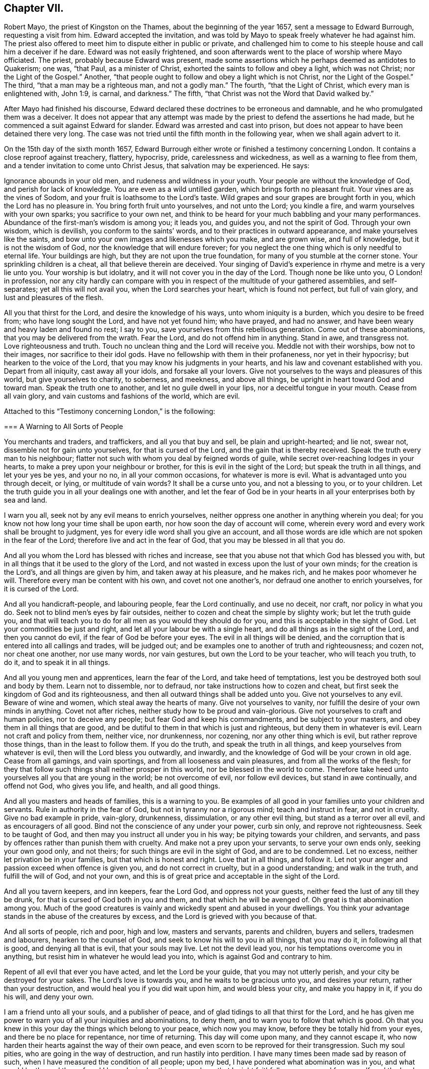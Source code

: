 == Chapter VII.

Robert Mayo, the priest of Kingston on the Thames, about the beginning of the year 1657,
sent a message to Edward Burrough, requesting a visit from him.
Edward accepted the invitation,
and was told by Mayo to speak freely whatever he had against him.
The priest also offered to meet him to dispute either in public or private,
and challenged him to come to his steeple house and call him a deceiver if he dare.
Edward was not easily frightened,
and soon afterwards went to the place of worship where Mayo officiated.
The priest, probably because Edward was present,
made some assertions which he perhaps deemed as antidotes to Quakerism; one was,
"`that Paul, as a minister of Christ, exhorted the saints to follow and obey a light,
which was not Christ; nor the Light of the Gospel.`"
Another, "`that people ought to follow and obey a light which is not Christ,
nor the Light of the Gospel.`"
The third, "`that a man may be a righteous man, and not a godly man.`"
The fourth, "`that the Light of Christ, which every man is enlightened with, John 1:9,
is carnal, and darkness.`"
The fifth, "`that Christ was not the Word that David walked by.`"

After Mayo had finished his discourse,
Edward declared these doctrines to be erroneous and damnable,
and he who promulgated them was a deceiver.
It does not appear that any attempt was made by the
priest to defend the assertions he had made,
but he commenced a suit against Edward for slander.
Edward was arrested and cast into prison,
but does not appear to have been detained there very long.
The case was not tried until the fifth month in the following year,
when we shall again advert to it.

On the 15th day of the sixth month 1657,
Edward Burrough either wrote or finished a testimony concerning London.
It contains a close reproof against treachery, flattery, hypocrisy, pride,
carelessness and wickedness, as well as a warning to flee from them,
and a tender invitation to come unto Christ Jesus, that salvation may be experienced.
He says:

[.embedded-content-document]
--

Ignorance abounds in your old men, and rudeness and wildness in your youth.
Your people are without the knowledge of God, and perish for lack of knowledge.
You are even as a wild untilled garden, which brings forth no pleasant fruit.
Your vines are as the vines of Sodom, and your fruit is loathsome to the Lord`'s taste.
Wild grapes and sour grapes are brought forth in you, which the Lord has no pleasure in.
You bring forth fruit unto yourselves, and not unto the Lord; you kindle a fire,
and warm yourselves with your own sparks; you sacrifice to your own net,
and think to be heard for your much babbling and your many performances.
Abundance of the first-man`'s wisdom is among you; it leads you, and guides you,
and not the spirit of God.
Through your own wisdom, which is devilish, you conform to the saints`' words,
and to their practices in outward appearance, and make yourselves like the saints,
and bow unto your own images and likenesses which you make, and are grown wise,
and full of knowledge, but it is not the wisdom of God,
nor the knowledge that will endure forever;
for you neglect the one thing which is only needful to eternal life.
Your buildings are high, but they are not upon the true foundation,
for many of you stumble at the corner stone.
Your sprinkling children is a cheat, all that believe therein are deceived.
Your singing of David`'s experience in rhyme and metre is a very lie unto you.
Your worship is but idolatry, and it will not cover you in the day of the Lord.
Though none be like unto you, O London! in profession,
nor any city hardly can compare with you in respect
of the multitude of your gathered assemblies,
and self-separates; yet all this will not avail you, when the Lord searches your heart,
which is found not perfect, but full of vain glory, and lust and pleasures of the flesh.

All you that thirst for the Lord, and desire the knowledge of his ways,
unto whom iniquity is a burden, which you desire to be freed from;
who have long sought the Lord, and have not yet found him; who have prayed,
and had no answer, and have been weary and heavy laden and found no rest; I say to you,
save yourselves from this rebellious generation.
Come out of these abominations, that you may be delivered from the wrath.
Fear the Lord, and do not offend him in anything.
Stand in awe, and transgress not.
Love righteousness and truth.
Touch no unclean thing and the Lord will receive you.
Meddle not with their worships, bow not to their images, nor sacrifice to their idol gods.
Have no fellowship with them in their profaneness, nor yet in their hypocrisy;
but hearken to the voice of the Lord, that you may know his judgments in your hearts,
and his law and covenant established with you.
Depart from all iniquity, cast away all your idols, and forsake all your lovers.
Give not yourselves to the ways and pleasures of this world,
but give yourselves to charity, to soberness, and meekness, and above all things,
be upright in heart toward God and toward man.
Speak the truth one to another, and let no guile dwell in your lips,
nor a deceitful tongue in your mouth.
Cease from all vain glory, and vain customs and fashions of the world, which are evil.

--

Attached to this "`Testimony concerning London,`" is the following:

[.embedded-content-document]
--

[.blurb]
=== A Warning to All Sorts of People

You merchants and traders, and traffickers, and all you that buy and sell,
be plain and upright-hearted; and lie not, swear not,
dissemble not for gain unto yourselves, for that is cursed of the Lord,
and the gain that is thereby received.
Speak the truth every man to his neighbour;
flatter not such with whom you deal by feigned words of guile,
while secret over-reaching lodges in your hearts,
to make a prey upon your neighbour or brother, for this is evil in the sight of the Lord;
but speak the truth in all things, and let your yes be yes, and your no no,
in all your common occasions, for whatever is more is evil.
What is advantaged unto you through deceit, or lying, or multitude of vain words?
It shall be a curse unto you, and not a blessing to you, or to your children.
Let the truth guide you in all your dealings one with another,
and let the fear of God be in your hearts in all your enterprises both by sea and land.

I warn you all, seek not by any evil means to enrich yourselves,
neither oppress one another in anything wherein you deal;
for you know not how long your time shall be upon earth,
nor how soon the day of account will come,
wherein every word and every work shall be brought to judgment,
yes for every idle word shall you give an account,
and all those words are idle which are not spoken in the fear of the Lord;
therefore live and act in the fear of God, that you may be blessed in all that you do.

And all you whom the Lord has blessed with riches and increase,
see that you abuse not that which God has blessed you with,
but in all things that it be used to the glory of the Lord,
and not wasted in excess upon the lust of your own minds;
for the creation is the Lord`'s, and all things are given by him,
and taken away at his pleasure, and he makes rich, and he makes poor whomever he will.
Therefore every man be content with his own, and covet not one another`'s,
nor defraud one another to enrich yourselves, for it is cursed of the Lord.

And all you handicraft-people, and labouring people, fear the Lord continually,
and use no deceit, nor craft, nor policy in what you do.
Seek not to blind men`'s eyes by fair outsides,
neither to cozen and cheat the simple by slighty work; but let the truth guide you,
and that will teach you to do for all men as you would they should do for you,
and this is acceptable in the sight of God.
Let your commodities be just and right, and let all your labour be with a single heart,
and do all things as in the sight of the Lord, and then you cannot do evil,
if the fear of God be before your eyes.
The evil in all things will be denied,
and the corruption that is entered into all callings and trades, will be judged out;
and be examples one to another of truth and righteousness; and cozen not,
nor cheat one another, nor use many words, nor vain gestures,
but own the Lord to be your teacher, who will teach you truth, to do it,
and to speak it in all things.

And all you young men and apprentices, learn the fear of the Lord,
and take heed of temptations, lest you be destroyed both soul and body by them.
Learn not to dissemble, nor to defraud, nor take instructions how to cozen and cheat,
but first seek the kingdom of God and its righteousness,
and then all outward things shall be added unto you.
Give not yourselves to any evil.
Beware of wine and women, which steal away the hearts of many.
Give not yourselves to vanity, nor fulfill the desire of your own minds in anything.
Covet not after riches, neither study how to be proud and vain-glorious.
Give not yourselves to craft and human policies, nor to deceive any people;
but fear God and keep his commandments, and be subject to your masters,
and obey them in all things that are good,
and be dutiful to them in that which is just and righteous,
but deny them in whatever is evil.
Learn not craft and policy from them, neither vice, nor drunkenness, nor cozening,
nor any other thing which is evil, but rather reprove those things,
than in the least to follow them.
If you do the truth, and speak the truth in all things,
and keep yourselves from whatever is evil, then will the Lord bless you outwardly,
and inwardly, and the knowledge of God will be your crown in old age.
Cease from all gamings, and vain sportings, and from all looseness and vain pleasures,
and from all the works of the flesh;
for they that follow such things shall neither prosper in this world,
nor be blessed in the world to come.
Therefore take heed unto yourselves all you that are young in the world;
be not overcome of evil, nor follow evil devices, but stand in awe continually,
and offend not God, who gives you life, and health, and all good things.

And all you masters and heads of families, this is a warning to you.
Be examples of all good in your families unto your children and servants.
Rule in authority in the fear of God, but not in tyranny nor a rigorous mind;
teach and instruct in fear, and not in cruelty.
Give no bad example in pride, vain-glory, drunkenness, dissimulation,
or any other evil thing, but stand as a terror over all evil,
and as encouragers of all good.
Bind not the conscience of any under your power, curb sin only,
and reprove not righteousness.
Seek to be taught of God, and then may you instruct all under you in his way;
be pitying towards your children, and servants,
and pass by offences rather than punish them with cruelty.
And make not a prey upon your servants, to serve your own ends only,
seeking your own good only, and not theirs; for such things are evil in the sight of God,
and are to be condemned.
Let no excess, neither let privation be in your families,
but that which is honest and right.
Love that in all things, and follow it.
Let not your anger and passion exceed when offence is given you,
and do not correct in cruelty, but in a good understanding; and walk in the truth,
and fulfill the will of God, and not your own,
and this is of great price and acceptable in the sight of the Lord.

And all you tavern keepers, and inn keepers, fear the Lord God,
and oppress not your guests, neither feed the lust of any till they be drunk,
for that is cursed of God both in you and them, and that which he will be avenged of.
Oh great is that abomination among you.
Much of the good creatures is vainly and wickedly spent and abused in your dwellings.
You think your advantage stands in the abuse of the creatures by excess,
and the Lord is grieved with you because of that.

And all sorts of people, rich and poor, high and low, masters and servants,
parents and children, buyers and sellers, tradesmen and labourers,
hearken to the counsel of God, and seek to know his will to you in all things,
that you may do it, in following all that is good, and denying all that is evil,
that your souls may live.
Let not the devil lead you, nor his temptations overcome you in anything,
but resist him in whatever he would lead you into,
which is against God and contrary to him.

Repent of all evil that ever you have acted, and let the Lord be your guide,
that you may not utterly perish, and your city be destroyed for your sakes.
The Lord`'s love is towards you, and he waits to be gracious unto you,
and desires your return, rather than your destruction,
and would heal you if you did wait upon him, and would bless your city,
and make you happy in it, if you do his will, and deny your own.

I am a friend unto all your souls, and a publisher of peace,
and of glad tidings to all that thirst for the Lord,
and he has given me power to warn you of all your iniquities and abominations,
to deny them, and to warn you to follow that which is good.
Oh that you knew in this your day the things which belong to your peace,
which now you may know, before they be totally hid from your eyes,
and there be no place for repentance, nor time of returning.
This day will come upon many, and they cannot escape it,
who now harden their hearts against the way of their own peace,
and even scorn to be reproved for their transgression.
Such my soul pities, who are going in the way of destruction,
and run hastily into perdition.
I have many times been made sad by reason of such,
when I have measured the condition of all people; upon my bed,
I have pondered what abomination was in you, and what would be the end thereof,
and I have desired nothing so much, as that I might faithfully warn you, and free myself,
and the Lord from the blood of all men.
Deep thoughts have been upon me, concerning what the counsel of the Lord is unto you all,
that I might manifest the truth, and discover the abominations,
and I have not spared to cry repentance unto sinners, that sinners might be converted,
and turn unto the Lord; and thus far I am clear of the blood of all men,
and the Lord is clear, and if the wicked perish, it is because of their unbelief,
and gainsaying of the Lord.
This is the testimony which I give unto you, and unto all your people; O London,
hearken and consider! this is the day of your visitation,
and there is not another way to life, nor to escape everlasting death and destruction,
than that which the Lord has showed you.
Blessed is he that can receive it, and they that deny it do utterly perish without mercy.

I am as a stranger among you, yet well known to the Lord,
and the testimony of God concerning you shall stand forever, for it is true,
and shall not be confounded, though the wicked reject it to their own destruction.

[.signed-section-signature]
Edward Burrough.

[.signed-section-context-close]
London, the 15th the of Sixth month, 1657.

--

Edward Burrough appears to have remained in London and neighbourhood,
most of the summer of 1657, and was as usual industrious,
both in his vocal labours and with his pen.
In "`a just and lawful trial of the teachers and professed ministry of this age,`"
he draws a striking contrast between the hireling priests of his day,
and the ministers of the apostolic ages.
"`The last were made ministers of Christ by the gift of the Holy Spirit,
and by power from on high only; and what they ministered to others,
they freely received from Christ, and had handled, felt and tasted of the word of life.
The former are made ministers by natural learning, education, the knowledge of arts,
and by the ordination of men.`"
"`The ministers of Jesus Christ went up and down through the world,
declaring the word of the Lord freely in the market places, in the synagogues,
and in the streets.
They went from country to country, and were strangers upon earth.`"
"`The hireling priests settle themselves to preach at one place,
receiving so much a year for what they do.
The ministers of Christ sought to make people Christians
by bringing them into fellowship with God,
through conversion and a knowledge of the truth.
Neither did they account any as such who had not experienced repentance,
and their hearts changed by the Holy Spirit.
The hirelings pretend to make Christians by sprinkling them with water while infants.`"

A priest in London, whose name was John Jackson, in 1657,
published a book against Friends, entitled, [.book-title]#Hosanna to the Son of David.#
In this much was said about James Nayler and his fall,
and the truth was held up in derision because thereof.

Richard Hubberthorn wrote an answer to the book, with the title, [.book-title]#The Cause of Stumbling Removed From All that will Receive the Truth,
and From Before the Wise Men of London.#
To this book, on the 3rd of ninth month, Edward Burrough wrote a preface,
in which he says: "`Though the Lord`'s people be a suffering people,
yet woe unto them that cause them to suffer.
And though he +++[+++John Jackson]
and some others in their spirits were elevated,
thinking thereby to trample upon the innocent,
by that occasion happening concerning James Nayler,
yet it was not permitted by the Lord to be as an occasion to destroy his people,
but as an occasion to try them, and to prove them, and thereby they are tried and proved,
and the more settled rather than confounded.
John Jackson and such like may glory in such things for a moment;
because the appearance of it seems evil, yet the Lord will make their glorying void,
for he has ways enough to preserve his people.
This we have found in many needful times.
As concerning this thing, which was looked upon as a breach among us by many,
yet it is over, and truth stands atop of it,
and the beauty of truth appears through it all,
for truth is more lovely when it is proved and purged.`"

In this year he also wrote a doctrinal work, entitled [.book-title]#A Standard Lifted Up,
and an Ensign Held Forth to All Nations;#
in which he sets forth some of the principles and
testimonies of the religious Society of Friends.
This work contains the following:

[.embedded-content-document]
--

[.blurb]
=== Concerning the True God

The true God is a Spirit, and is infinite, eternal, and everlasting,
the Creator of all things, the life and being of all things,
the power by which all things stand.
All creatures have a being in him, and by him, and without him no creature is,
or does move upon the face of the earth.
This is He whom we worship and fear, and obey,
and he brings to pass by his counsel whatever he will,
and nothing can prevent the purpose of his mind, but his counsel stands forever.
He is the righteous judge of all things,
and before him must all mankind come to judgment,
and the living and the dead by him must be judged:
he is a rewarder of everyone according to their deeds,
whether they be good or whether they be evil.
His greatness, power, majesty and dominion are over all and beyond all,
ruling above all in the power of his own will, and who may say, "`What are you doing?`"
His eye sees all and his presence fills all, and no creature can be hid from his sight;
he is near at hand and afar off, he searches man`'s heart and tries the reins,
and shows unto man his own thoughts--he justifies the righteous and condemns the wicked.
He is light itself, and in him is no darkness at all.
This is the true God whom we worship.

[.blurb]
=== Concerning the Son of God

The Son of God, who is called Christ, the Prince of peace and righteousness,
is one with the Father in power and dominion, and was with him before the world was.
By him the Father created all things, and without him was not anything made that was made.
He is heir of all things, and is the prince of the kingdom of righteousness,
of peace and truth.
He is the Word and power by which all things consist, and is the salvation of mankind,
and the very life of the world.
He inherits life and immortality, and is the Redeemer, Saviour,
Deliverer and Restorer of the children of men.
He is the very wisdom and power of the Creator,
and the Father does nothing without the Son, and by him,
and through him the Father brings all things to pass.
By him the Father will judge the whole earth and all the children of Adam therein.
This Christ Jesus, the Son of God, is the life and light of the world,
and has enlightened all mankind.
Everyone that comes into the world is enlightened
by him with the true light of life or condemnation;
and what the Son does, the Father does also.
He is at his right hand exalted, and is the very express image of the Father,
and is the Father`'s gift into the world,
and is given to all mankind that they may have life by him,
and all that receive him have life and salvation.
But many receive him not, and they that receive him not, perish,
even because they do not receive him whom the Father has given into the world;
for he is the arm of God`'s salvation, and is the leader of his people.

[.blurb]
=== Concerning the Spirit of God

The Spirit is with the Father, and with the Son, is present everywhere, fills all places,
and is forever and ever.
He tries all things,
and reveals the things of the Father and of the Son unto all that believe in the Son.
He makes manifest, and searches into the deep things of God,
and witnesses the salvation of the just, and the condemnation of the unjust.
He is not absent from any place, or contained in any one place.
The Father and the Son work all things through him,
and bring all things in heaven and earth to pass by him.
He works in the hearts of the children of men,
and in everyone witnesses of the Father and of the Son, to the justness, greatness,
righteousness, and power of the Eternal Creator,
that made all things by the Son through his Eternal Spirit,
which is one with the Father and with the Son,
and is the worker of their will and mind in all things.
He works in the wicked to reprove them, and to witness against them,
that God is angry with them.
He works in the righteous, and witnesses the love, and mercy,
and peace of the Father unto them.
He that can receive it, let him.
This is the testimony of the spirit of God, and it leads into all truth,
and out of all evil, all that are guided by it;
and it is given to be the guide and rule of life to the children of God.

[.blurb]
=== Concerning Man, and All Mankind

Man was created in the image of God, and was without sin or evil brought forth,
to do the will of him that created him, and was Lord over all creatures,
to use them to the glory of the Creator, and all creatures were to serve him.
But man transgressed against his Maker, offended and dishonoured him,
and became degenerate, and grieved his Maker continually,
and was driven out from the presence of the Lord.
He is now a child of disobedience and of wrath,
and an enemy in his mind against the Lord that made him.
He is doing and fulfilling daily the will of the devil, and grieves the spirit of God,
and vexes his righteous soul, and is subject unto the curse of woe and destruction.

Being ignorant of the life and power, and wisdom of the creator,
to guide him and to preserve him, he follows the counsel of his own heart,
which is evil altogether.
Though he was made upright, yet has besought out many inventions,
which are abominable unto the Lord.
The ground in which he stands is corrupted, and all his fruit is unpleasant,
even bitter and evil unto the Lord`'s taste.
Man is fallen into the pit of misery and sorrow, compassed about with desolation,
and is left without help from himself, or from any other creature,
and this in short is the state of all mankind upon the face of the earth.
Man was planted a noble vine, wholly a right seed,
to bring forth good fruit unto his Maker, but he is turned into a degenerate plant,
bringing forth cursed fruits, which the Creator has not pleasure in.
His best works are not accepted, and his evil deeds are condemned,
because the ground in which he stands is accursed, because of disobedience.

[.blurb]
=== Concerning the World in General, and the State of Things as They Have Been, and as Now They Are

Darkness has been over the face of the earth,
and thick darkness has covered the people for many ages.
The beast has reigned upon the face of the whole earth,
and all nations have been subject to his power and dominion.
Even the kings and princes of the earth have given their power unto him,
all the world has wondered after him, as it is written;
and the whole world has worshipped the beast and his image.
He has power to kill all that would not worship him.
Both small and great, rich and poor, have been subject to his government;
and he has had power to war against the saints, and to make war with them,
and to overcome them, even all that would not worship him.
The rule and government of the Son of God has not been witnessed among men for ages,
nor the true God known, nor manifestly worshipped in spirit and truth;
but he has been as a stranger among men,
and they have been ignorant of his ways and judgments.

People have been doing that which is right in the sight of their own eyes,
and God has been forgotten days without number.
The living fountain has been forsaken, and many broken cisterns have been hewn out,
which have not held pure water.
Great evils and continual abominations have been acted in the sight of God,
and the measure of iniquity has been fulfilling through many generations,
and it is grown near to the full.
The law of God has been made void, and his grace has been turned into lewdness,
and all things have been out of good order.
Kings, princes, rulers, governments, laws and decrees have been corrupt,
and not right in the sight of the Lord.
Oppressions, tyranny, and vain-glory have abounded in the nations,
justice and true judgment have been neglected, mercy and truth have been strangers,
the world has been filled with violence,
and the earth stained and polluted with oppressions, injustice and cruelties.
The cry of the poor has not been heard; everyone has sought themselves, and not the Lord,
nor the good one of another.

The kings and princes of the earth have not been perfect nor upright before the Lord,
but vain-glory has abounded, and superstitions and idolatries have reigned over them,
and unrighteousness has abounded, and self-seeking.
They have risen up one against another, quarrelling and destroying one another,
to gain one another`'s dominions by craft, and policy, and strong hand,
and the poor have been oppressed and trodden down,
and thousands of thousands destroyed to fulfill the will, and lust,
and pride of their hearts.

All this has been evil in the sight of the Lord, and his soul has been weary with it,
by the destruction of his creatures, one by another.
Rulers, teachers, and people have been out of the way,
and subverted from that wherein God has pleasure;
and the prince of darkness has ruled in his dominion, swaying his government,
and things both of civil and spiritual concernment,
have been out of the counsel of the Lord.
Oh what cruel injustice and tyranny in civil government!
What abominable superstitions and idolatries have been in (supposed) Church governments.

It is a vexation to the spirit of the Lord, to consider it,
and the righteous soul has long cried out and mourned under it;
and because of this is the Lord of heaven and earth now risen to overturn;
to overturn kings and princes, governments and laws.
He will confound and break down tyranny and oppression,
under which the poor have groaned; and he will change times and laws, and governments.
There shall be no king ruling but Jesus, no government of force,
but the government of the Lamb, no law of effect, but the law of God.
All that is otherwise shall be ground to powder.
The kingdom of the most high shall rule among men,
and the kingdoms of this world shall be changed,
and shall become the kingdoms of the Lord and of his Christ;
and the Lord shall be known in the earth, to be the God of truth and of righteousness.
Justice and mercy, and truth shall be exalted,
and true judgment shall be set up in the nations,
and the worship in spirit and in truth shall be established;
for the Lord is gathering his numberless number,
to stand before his throne without guile in their mouths, and without fault before him.

[.blurb]
=== Concerning Man`'s Restoration, Redemption and Salvation, What They Are, and by Whom They Are Wrought

Man`'s restoration is a repairing and giving again that which he had lost by transgression.
Redemption is a recovering, and a winning again,
and setting free from that wherein man has been held, even all the sons of Adam,
because of disobedience.
Salvation is a saving, keeping, and preserving from sin and death, and disobedience,
and all the ways thereof, and also a saving from wrath and misery and condemnation,
which are the effects thereof.
By the Son of God, Christ Jesus, is all this wrought, manifested and witnessed;
and restoration, redemption and salvation are only in Christ Jesus, the second Adam,
and not in any other, and wrought by him, and by no other.

They are the free gift of the Father unto the sons of men,
no way purchased by the works of the creature, or deserved by him,
but are freely given unto the creature, through the power and wisdom of the Creator,
and only by Jesus Christ the Son of the eternal God,
and by the eternal spirit are they witnessed in all that believe,
and through the word of life are they handled, tasted, seen and felt, near at hand,
in power, and not in words only.

Many profess them in words, and what others enjoyed of these things,
but have not felt in themselves the working of the eternal spirit,
neither have they the witness in themselves of being restored to God again,
and of being redeemed by him from under the devil`'s power.
Neither are they saved by Christ from sin and transgression, and so are not,
nor can be saved from condemnation and wrath; for who abide in their sins,
and in the state unreconciled to God,
have not any part or portion in those things which belong to their peace;
and without the knowledge of which, by the working of the eternal spirit,
all mankind are everlastingly miserable.

[.blurb]
=== Concerning True Religion, and the True Worship of the True God

This is true religion, to be kept pure and clean from all evil,
and from all that which would defile in the sight of the Lord,
and to walk in his fear in all things.
This is religion, to do good and to do no evil; to speak the truth,
and to do the truth in all things; to do unto all men as a man would be done unto;
and to love God with all the heart, and the neighbour as himself,
and not to love the world, and ways and pleasures of it,
nor to use deceit in words or actions.
This is true religion, and the true worship of God;
to be led with his spirit in all things, and to be guided in the truth at all times,
and on all occasions.
This is acceptable, and well pleasing unto God, above all words, and outward conformity,
and set times, and days, and observances; for the worship of God is not in these things,
but is without respect of days, places, or things.
This religion and worship stands in Christ Jesus the second Adam,
who has enlightened every man that comes into the world,
that all men through him might believe,
and by him have their consciences purely exercised toward God,
and towards man in all things; and this is our religion and worship of the true God:
he that can receive it, let him.

[.blurb]
=== Concerning Justification and Sanctification

Justification is freely by Jesus Christ in the sight of the Father,
and not by the works of man`'s own righteousness.
Such as are taught by Christ and guided by him in all the ways of truth and righteousness,
are justified by him and none else, not in any word or work whatsoever,
but in what they are led to fulfill by him.
It is the new man that is justified, and not the old; he that is born of God,
and none that are born of the flesh.
Such cannot please God, neither can such be justified by him,
for they are not taught of him, nor saved, nor restored, nor redeemed,
and therefore are not justified nor cleared from condemnation in the sight of the Lord.
Those who live in iniquity, and sin, and the ways and works of the world, which are evil,
are condemned by Christ Jesus, and not justified, though in words they profess him,
yet of justification by him they have no part.

Sanctification is by the working of the eternal spirit in the heart of the creature,
which purges out and takes away all unrighteousness.
All the works and fruits of darkness it witnesses against, and witnesses unto Jesus,
who takes away all sin and destroys the works of the devil,
that man may be holy and pure in the sight of his Maker.
Everyone that has the witness of his justification,
has the operation by the eternal spirit of sanctification,
and all that receive Christ Jesus who has enlightened
every man that comes into the world,
receive sanctification and justification by him, and he unto us is made so of the Father.
He that can receive it, let him.

[.blurb]
=== Concerning the Kingdom of Christ, and How it is Set Up

The kingdom of God, and of his Son, is not of this world, but is from above,
and stands in righteousness and in truth, in mercy and in peace,
in true judgment and justice.
This dominion is from everlasting to everlasting, and reaches beyond all the world,
its government is love and unity and everlasting peace,
and is perfect liberty to the just, and binds and chains the unjust.
In it there is no oppression but perfect freedom from all unrighteousness,
and it consists not in word, but in power,
to the bringing down of the kingdom of the devil,
and to the breaking off the bonds of all injustice, and all ungodliness,
which is the kingdom of Satan, which has long ruled in the world.
That kingdom whereof Christ is king, which stands in righteousness,
no unclean thing can have any part in.

This we believe shall be set up and advanced in the earth, but not by might of man,
or arm of flesh, nor the multitude of a host, neither by policy, craft, nor by revenge,
but by the arm of the Lord alone, through the suffering and patience of his people,
and by faithful witness-bearing unto Jesus Christ, by doing and by suffering.
By his will in all things in a pure life and conduct,
and upright walking in the sight of the Lord,
and by patient suffering under the injustice and oppression of men,
and of their unjust government and laws, till they be overturned and confounded.
And further we give testimony,
that suffering in patience under the cruelty and
oppression of the devil`'s government and kingdom,
more reaches to overthrow them,
than the rising to rebel in any way of outward offence toward them, or defence from them.
The kingdom of Christ is near to come, and the kingdoms of this world shall be changed,
and none shall have any part therein, but they that are redeemed out of kindreds,
tongues, and people.

[.blurb]
=== Concerning Governors and Governments, and Subjection to Them

Governors, rulers, and magistrates we own, and do respect in the Lord;
(and yet cannot respect any man`'s person whatsoever)
such as be a terror to all evil in their government,
and that fear God and hate covetousness, and delight in equity, in justice,
and true judgment, who give diligent heed to try the cause of the poor,
and will judge justly, without respect of men, who justify the good,
and give praise to the well-doer.
Such government and governors we reverence, where sin and iniquity are kept under,
drunkenness, swearing, murder, quarrelling,
and all the ways and works of the flesh are terrified,
and a well-doer praised and justified.
This government of men reaches to the witness of God in every man,
and that answers to the justice and righteousness of all such governors and government,
and these witness that they are of God.

But the witness of God in every man, bears witness against all unjust men and laws,
and rulers, and governments, which strengthen the hands of the wicked,
and oppress the just where the making and execution
of laws are in the power of proud men,
and covetous men, who fear not God, neither hate covetousness,
nor respect the cause of the poor; but rule by their wills and tyranny,
and not by just laws in righteousness;
but make unrighteous decrees to oppress the poor and innocent,
letting the wicked go free.
Such who uphold unrighteous worships and teachers, by oppression,
and cause the innocent to suffer, and make them offenders,
because of the exercise of a pure conscience towards God and man;
such rulers and government we cannot be subject to for conscience sake,
but do rather fulfill the law and will of God, though we transgress their wills,
and unrighteous laws.
Yet we do not rebel against them, nor seek defence from them,
but patiently suffer under them, and bear their injustice and cruelty,
without seeking any revenge, but leave vengeance to the Lord to whom it belongs.

This is our judgment,
the government and laws which we cannot obey nor fulfill for conscience sake,
we choose rather to suffer under for disobedience to them,
than to transgress the righteous law of God, written in our hearts, by obeying them.
So that what we cannot obey for conscience sake, for conscience sake we resist not,
but suffer the punishment of it patiently,
and herein are we subject to every ordinance of man, for conscience sake.
In fulfilling the good, the just, and righteous;
and in patience suffering under the cruelty and oppression of the unjust,
and unrighteous.
This we do and teach everywhere, subjection to every ordinance of man,
and are not destroyers of true government, or rebellious against just governors,
but are exalters of true justice and judgment in the earth.

[.blurb]
=== Concerning the True Ministry of Christ, and the False Ministry, and the Difference Between Them

The true ministry is sent of God, and is the gift of the Holy Spirit,
and it stands in the power of the spirit of God, and not in the words of man`'s wisdom,
that wisdom which is from below.
It brings people to the knowledge of God, which is life eternal,
and it turns people from darkness to light,
and from the power of Satan to the power of God.
It is freely received of God, and freely given forth of us.
It proclaims peace on earth, unto such as are of a broken and upright heart,
and it proclaims war against all the wicked upon earth.

It is a good savor unto God in setting the way of life and the way of death,
before all people.
The ministry of Christ is free, and cannot be bought or sold for money;
it is without hire, and gifts, and rewards from any man.
It is given freely into the world,
and it ever was and is persecuted by the generation of the unjust,
and by the powers of the earth.
He that comes in the Father`'s name cannot be received of the world,
but the world is at enmity against him in this generation, as ever;
it converts people unto the knowledge of God, and many did,
and many do receive the knowledge of God thereby,
though some thereby be hardened against God unto destruction.
The word of the Lord and the ministry returns not in vain unto God,
but all by it are left without excuse,
the witness of Christ in every creature being reached to,
which gives testimony to the power, and to the truth of the ministry of Christ.

But the false ministers and ministry are not such;
for their ministry is received by natural learning and arts,
and is not the gift of the Holy Spirit, but stands in the wisdom of man`'s words,
and not in the power and life of God.
It profits not the people at all, neither do any come to the knowledge of God thereby,
neither are turned from darkness to light,
but teachers and people continue in the power of Satan, and in the unconverted state.
The witness of God is not reached to,
to bring to the understanding of things which are eternal,
but people are ever learning by it, and never coming to the knowledge of the truth.
But the blind lead the blind, and like teachers like people; all out of the way,
given to iniquity and unrighteousness.

Such are they who preach for hire, and divine for money,
and seek for their gain from their quarter, and through covetousness, by feigned words,
make merchandise of souls, going for gifts and rewards, and teaching for dishonest gain,
having settled places and so much a year.
These are not the true ministers of Christ,
but false ministers of antichrist and deceivers, and were never sent of God,
and never bring any to the knowledge of God.
Such we bear witness against to be of the devil,
and that for many generations the world has been deceived by them,
who had the form of godliness, but not the power,
and Christ`'s words and the Apostles`' words without the life.
They have served themselves, and not the Lord Jesus;
but now they are made manifest with the true light, which approves the ministry of God,
and disapproves such who are ministers of antichrist.
All that are in the light, and walk in the light, can receive this testimony,
which is given by the spirit of God, to that ministry which is sent of him,
which fulfils his will, and against the false ministry which is not of God,
which runs and was never sent of him.

[.blurb]
=== Concerning the Gospel of Christ

The Gospel is the power of God,
and it is sent of him into the world to reconcile people unto him,
that have been in the enmity against him.
It is peace to the poor in spirit, and judgment to the glutton, and to the high-minded.
It is to be preached to every creature under heaven without respect of people, nations,
or generations.
It is the manifestation of the love of God to the whole world,
to gather people out of all unrighteousness, into the living way of life,
peace and truth, to walk with God in purity and holiness,
and to deny the world and all its ways, and works and worships, which are evil.
By it some are brought to God, and to salvation, and life eternal;
and some through disobedience to it are hardened against God,
that they may be destroyed and condemned, who are reprobates,
and believe not in him from whom the gospel comes.

It cannot be received by any other way or means than by
the revelation of Jesus Christ in the hearts of his people,
and many have the letter who know not the gospel, nor receive it.
This gospel which is everlasting, have we received from God,
and this is the sound of it which we give unto the world; fear God,
and give glory to him, for the hour of his judgment is come.

[.blurb]
=== Concerning the Word of God, and Concerning the Scriptures

The Word of God was in the beginning before any creatures were made,
and by it all things stand and remain unto this day.
The Word endures forever,
and by it all things in heaven and in earth are brought to pass which God does.
It is from everlasting to everlasting, without beginning and without end.
It is powerful, dividing and discerning all things,
even the secret thoughts of every man`'s heart.
It is as a two edged sword, and as a fire, and like a hammer to cut up, to burn,
and to beat down.
The Word of the Lord reconciles man again to him,
and this word is in the mouth and in the heart.
The servants of the Lord handled, tasted, saw and felt the word of life,
and from it spoke forth the Scriptures, as they were moved by the Holy Spirit,
through the eternal spirit.
They are a declaration of the word of life,
which was in the beginning and endures forever, and declare what the saints received,
believed, and enjoyed.
None can understand without the same spirit that gave them forth,
and to such who have the same spirit the Scripture is profitable.

The Word of God, which was in the beginning, and which endures forever,
is not the Scripture which was not in the beginning,
but the Scripture testifies of that Word, and that Word witnesses to the Scriptures,
and they are not contrary one to the other, but gives witness each of the other.
But many have the Scriptures that have not the Word, neither know it;
but they that have the Word cannot but own the Scriptures,
and this is the truth as it is in Jesus, testified to all the world by us,
who deny them that hereof give any other testimony.

[.blurb]
=== Concerning the Devil and Damnation

There is a devil which is out of the truth, who abode not in the truth,
but is a liar from the beginning, and the father of all evil doing,
and the author of all unrighteousness, and whatever is contrary to God in thought,
word and action.
He is the enmity against God, and against all good,
and by his power subverts creatures and things to another end,
than that for which they were created, even to the dishonor of the Creator.
He is the god of this world, the prince of darkness,
and he rules king in all the children of the first Adam, who are in evil.
He was the cause of the first transgression,
and is the cause of disobedience to God to this day in all people, who are led by him,
moving them to envy, wrath, pride, drunkenness, theft and murder,
and all the works of darkness, sin, and death.
He is the fountain and root of all these,
and the leader and ruler in the exercise of them,
and of every evil word and work whatsoever, which are contrary to God.
He abode not in the truth, and he has led all mankind out of truth,
into all deceit and unrighteousness, and into every evil way; and he dwells in darkness,
is out of the light, and is separate from the presence of God forever,
bound in chains of darkness and ignorance, and unbelief.

He has power in the earthly part of man, and a law in the members,
and he possesses him that is born of the flesh,
and his covenant is with him who is not born of the seed of God.
Those who are cannot sin.
Such are in covenant with God and renewed into his image; but such as are not,
the devil has power to captivate and lead their minds into vanity,
and their affections and desires into all that is evil, by which the spirit of God,
the creator of all things is grieved, and his soul vexed.
All murder, and deceitful works of the world, and whatever is contrary to God in words,
thoughts, or actions, is of the devil, that wicked one, and from him.

All that follow his movings and work evil thereby, serve him and obey him;
he is their god, and their king, and they are his people, and his subjects;
he is their father, and they are his children; he is their root,
and they are his offspring, and they bring forth fruit unto him,
and serve and worship him, and not the true God that made all things.
All such must be cast into utter darkness with him,
and shall have their portion with him in the bottomless pit of darkness forever and ever,
where there is no end of woe, and sorrow, and misery.
For in the anger of God, the worm dies not, nor the fire is quenched,
and out of that there is no redemption for the unclean.

All such who are led of him who is out of the truth, and in evil,
are judged and condemned by him who is the Truth, who judges righteously.
The devil has not ceased to work evil, and to draw the children of men into evil,
for he continually tempts to lead from God into rebellion against him.
They that are led by him are destroyed, and shall not cease to have sorrow, woe,
and misery forever, as he has not ceased to work evil.
He lives and moves in the anger of God, and all his works are in it,
and it shall be the reward of him, and all that obey him,
in separation from God`'s everlasting presence, forever and ever.

[.blurb]
=== Concerning all Created Things that God Made

All created things that God made,
in their creation and beginning were very good in his sight that made them,
and unto man that was to use them,
and no created thing was evil or defiled in its creation.
But man transgressing against his Maker, became evil,
and did evil in the sight of the Lord, and being possessed with evil, and corrupted,
makes all created things evil in the exercise of them, corrupts them,
and perverts them to another end than that for which they were created,
and by the created things, dishonours the Creator, who should have honoured him by them.
Thus they are become a curse unto man, and not a blessing,
though in themselves are neither cursed, nor evil, nor defiled,
but are become so unto man, because of his transgression and disobedience.
For he being in the curse and defiled, all things are so unto him,
and in his exercise of them he is wicked,
abusing them upon the lust to satisfy his devilish mind,
and ruling over them in oppression and cruelty, and hard-heartedness,
and not in the wisdom of God, as he ought.

He subverts them from their pure virtue, feeding his lust in pride and voluptuousness,
with that which should keep him from hunger and nakedness,
and so pleasing the lust in all things more than satisfying the pure nature.
This ought not to be, for it is out of the covenant of God,
in which all created things were made, and in which they stand, except the creature man,
who is degenerated out of God`'s covenant, and subverts all things to his own end,
and not unto the glory of God, while he continues in that state, unreconciled to God.

But man being restored and redeemed, and renewed again into covenant with God,
through the condemning of the evil,
then all created things are restored to him and made blessed.
The curse being removed out of his own heart,
the created things are no longer cursed to him, but good,
and enjoyed and received in the covenant of God,
in the life and virtue by which they were created.

By the wisdom in which they were made, man comes to order them,
and exercise himself in them, and they are no more spent upon the lust,
nor on the vain mind, nor ruled over in oppression.
All that is condemned, and all created things are seen to be the Lord`'s,
and the whole earth is his, and the fulness thereof,
and the abuse of all created things is ceased,
and they are enjoyed in the pure virtue to feed and to clothe the creature,
and not to be destroyed upon the lust,
but for the health`'s sake are they used to the glory of the Creator,
and to the end for which he created them, and are pure as they were in the beginning,
and the blessing is felt which is more than all created things.

[.blurb]
=== Concerning the New Covenant, and How Man Comes to the Knowledge of God

The covenant of God is unity between God and man, and a binding each to another,
to serve each other.
The one is bound to obey, and submit, and worship; and the other to bless, and keep,
and lead, and preserve.
This covenant is established with his own seed forever, and there is no teacher but God.
All are taught of him, from the least to the greatest who are in this covenant.
His just law is written in their heart to condemn all transgression,
and his pure spirit is put into the inward parts,
to be the rule and guide of life in all things.
None need to say, know the Lord, but all know him in the spirit,
and worship and obey him, and follow him in spirit and in truth.

Such are come into peace and reconciliation with God,
and the covenant with hell and death is broken.
In this covenant there is no priest, or offering,
but Christ Jesus the high priest of God, the one offering for sin;
he takes away sin and makes intercession.
In it is no temple, but our bodies are the temple of God, and he dwells in us,
and he walks in us; and there is no circumcision, but the circumcision of the heart,
which is the putting away of all the uncleanness of the flesh.

In it there is no means of salvation but Christ, the only way, the truth and life,
and none comes to the Father but by him.
He declares of the Father, and there is no light but the light of the Lamb.
All that are saved shall walk in the light of the Lamb,
and there shall be no need of any other light, no need of the light of the sun,
or of the moon or of candle, but the Lord is unto them an everlasting light,
and God alone is their glory.

This covenant is forever, and cannot alter or change,
but is sure unto the seed of his own inheritance.
He that is born of the flesh has no part in it,
but is shut out from the knowledge of God, who is not known to the wisdom of this world,
which is foolishness with God.
The knowledge of God is received no other way but only by the revelation of Jesus Christ,
and by the working of the spirit of the Father in the heart.
He opens the blind eye, and unstops the deaf ear, and changes the heart,
and causes it to understand,
and he removes that which has stood in the way between God and the creature,
which has caused ignorance in the creature,
that the Lord could not be seen nor perceived.

Christ Jesus the second Adam enlightens every man,
and all mankind that come into the world, with the true light.
But some hate the light, and they will not come to the light,
lest their deeds should be reproved, and their deeds are evil,
and they are in a condemned state.
Such cannot receive Christ, nor the knowledge of God.
But such who love the light with which Christ has enlightened them,
they bring all their deeds to the light, and walk in the light,
and their deeds are wrought in God, never to be condemned.
Such as love the light receive Christ, and the knowledge of God, which is eternal life;
and none come to the knowledge of God, and of Christ, any other way,
but through the light of Christ, and by the operation of the spirit of God.
Evil is condemned out of the heart, and the heart is made clean by the word of God,
and the knowledge of God is received into the clean heart, and not into the impure.
For without holiness none shall see God, nor ever come to the knowledge of him;
neither can the knowledge of God be received by the traditions of men,
nor any outward observance in the will of men;
but only by the teachings of the eternal spirit, is the living God known in the creature.

[.blurb]
=== Concerning Faith

Faith is the gift of God, and by it Christ is received and enjoyed.
It is the substance of things hoped for, and the very evidence of things not seen.
It gives the creature to believe God in all that he has promised.
All that is acted and spoken in it, is well pleasing unto God,
and that which is done without it is sin.
It is the strength of the creature to act for God, in all things.
It is that whereby the world is overcome, and all the powers of hell and death.
It is the armour against the devil, and the defence of all the children of God.
By it they overcome all their enemies, and through it they reign over all the world.
It carries through all sufferings and tribulations with joy and patience.

Faith is an act of God in the creature.
Through it peace and righteousness, and the crown of life, are received from God.
By faith all things are received, that are received of God by any of his children.
He that has faith sees and feels the Lord`'s presence at all times,
and through faith we do and suffer gladly for the name of Christ in all things.
This is our testimony given by the spirit of the Father,
of those things of which we have received the knowledge from God,
who has given us his treasure; and we have this treasure in earthen vessels,
even the knowledge of those things which are eternal, which is not our own,
but the Lord`'s, to give forth according to his movings,
and of those things have we handled, tasted and felt.

[.blurb]
=== Concerning What Works are Accepted of God, and What Works are Not Accepted

Whatever work man is moved and led unto by the spirit of God,
and guided and ruled in the practice of, to speak or act by the same spirit,
which moves and leads into all the works of righteousness, and not unto any evil,
this is acceptable in the sight of the Lord, and these works are well pleasing to him.
Where the Lord goes before, and is the leader in all things;
this man and his works who is led with the spirit of the Father,
are justified and accepted of God.
Not for the creature`'s sake, for He respects not the person of any,
but for his own name sake, because they are wrought in him through faith, and moved unto,
and guided in, by his own spirit;
and they arise from God`'s righteousness revealed in the creature,
and not from the righteousness of the creature.

For man being changed and replanted into the living vine, and the root being good,
every work which springs forth from it, is good also, and accepted of God,
because the root is so.

But whatever works are brought forth by any creature, though the same in appearance,
as those which are accepted of God from another, yet not being moved unto, nor guided in,
by the spirit of the Father, but brought forth in the will and wisdom of the creature,
which is from below, and acted in imitation, from the saints words;
these works are not accepted and well pleasing unto God, but are an offence unto him,
and sin against him.
Even the sacrifice of the wicked is an abomination unto him.
If a man come before the Lord with thousands of rams, and ten thousand of rivers of oil,
and if he give the fruit of his body for the sin of the soul,
and cover the altar with tears, and is not led with a measure of God`'s spirit,
none of all these works are accepted.
Neither his preaching, praying, baptism, breaking of bread,
nor any other observances towards God whatsoever, are good in his sight, but evil,
and to be condemned, and the root from which they spring;
because man is in the enmity against him, and not changed out of the old root.

In that state he is not led with the Holy Spirit of the Father, and the root being bad,
the branches are evil.
None are accepted of God in anything which they perform towards him,
but such as are in Christ Jesus, the second Adam, and such are new creatures.
So that it is not for the creature`'s sake that any work is accepted of,
or an offence against God, but only for his namesake, and because of being guided, or,
of not being guided, with the measure of God`'s pure spirit.
Therefore are man and his works good, and accepted; or evil, and not regarded,
but condemned of God.

[.blurb]
=== Concerning Man`'s State in the First Adam, Before Conversion, and His State After Conversion, and What Conversion Is

Man`'s state in the first Adam, in transgression,
is a state of perfect enmity against God.
Death reigns in every man, and he is possessed with blindness and ignorance,
and unbelief, and is wholly imperfect to receive the things of God`'s kingdom,
or to act anything for God, acceptable to him.
Man in that state is wholly dead to God, and insensible of the presence and power,
and life of his Creator, for he is driven from God, and is not led by him.
He has no power to perform any good in the sight of God, but is possessed with evil,
and led into all evil continually.

He is free from righteousness, and free to all evil, being the servant of the devil,
and subject to him, and overcome of him every moment,
and is led by him to transgress against the Lord.
His heart is unclean, and out of it proceeds continually uncleanness,
in all manner of words, thoughts, and actions, which flow out of the corrupt fountain,
which grieve and vex the Lord and his spirit.
He is dishonoured daily by man, through his abuse of God`'s created things,
who is a devourer and destroyer of them, and not a preserver as he ought to be,
who abuses them upon his lust, and not to the glory of the Lord.
He loves the creation, and worships the creation, and is gone after the creation,
and has forgotten God, that made him and all things,
and has lost his own dominion wherein he was set in his creation.

His state in his transgression is cursed of God, and without the peace of God,
being in the enmity against him;
and in all things he is wholly unprofitable to his Maker, and only profitable to himself,
and to the devil.
This in short is the state of every man in transgression before conversion.
But his state after conversion is a state more blessed.
For man is changed and renewed, and translated by the power of the Lord,
through the working of the eternal spirit.
Through conversion his mind is changed and his heart is renewed.
The old is done away, and a new heart is given, and all things are become new,
even every word and work.

Every intent and purpose of his mind is converted unto another end,
and guided by another spirit, than before his conversion.
Man is again returned to God, into the sense and feeling of his Maker,
and into covenant with him, where he is blessed, and all things to him.
Reconciliation is made with God, and the evil is judged and condemned,
and sin is taken away, and blotted out, and not remembered.
Man is become a servant unto God, and serves him only in all things,
and not himself or any other creature in anything.
He has received power to become a son to God,
and has received power over the devil and his temptations, and death is destroyed,
and the effects of it are ceased, and the sting of it is taken away.
Life and immortality are brought to light,
and man is made capable to act in all things for the glory of his Maker.

God has made Christ wisdom to him, to rule him and guide him in all things,
and righteousness to cover him, and justification to him, to clear him in his sight;
and the new man is brought forth; the creating in Christ Jesus unto good works is known,
and the birth which is heir of God`'s kingdom is witnessed.
Unto this man is the Lord become an everlasting light, and a sure hiding place;
for he is not the servant of sin, but of righteousness,
nor an offence to God in any of his works.
But for his name sake, he is well pleased with him.
He is his teacher in all the ways of peace, he is his helmet and his shield,
and his hope of salvation; his shepherd to feed him and preserve him at all times.

Though he may be tempted, yet he is not overcome, for God is his strength.
Though he may be tried, yet he is not forsaken of the Lord.
Though he may be cast into the fire, it is not to consume him, for the Lord is with him.
All things he receives as from the hand of God,
and all created things he enjoys in the covenant with God, and peace is in all his ways,
for it is the Lord that works in him both to will and to do of his own good pleasure.

This is the state of the new man brought forth in conversion,
which is a turning of the creature from the power of Satan (which rules in every man,
before conversion) to the power of God,
who is the ruler of every man that is truly converted.
This is the truth as it is in Jesus, which I have received from God;
he that can receive it let him, and if any have an ear let him hear what the spirit says.
This conversion of the creature is wrought by the
spirit of God through the ministry sent of him;
and even for this cause have we received the ministry of God through the Holy Spirit,
that we might publish these things abroad,
that all people may come to the knowledge of them, and may taste, and handle,
and feel of the same word of life in themselves,
which will reveal the knowledge of these things to them,
that they may have fellowship with us,
and truly our fellowship is with the Father and with the Son.

And now be it known to all the world, and to all people in it,
that the Lord has raised up a people, and brought forth a seed,
to bear witness of his name, and of his dominion and power in all the earth.
Of these truths, with many more, which are but one in Christ Jesus,
has God given us the perfect knowledge, even wrought them in us,
and revealed them to us by the eternal spirit; and as that same spirit does,
and shall move in us, do we, and shall we,
bear witness of these truths unto all people upon earth whatsoever,
both by doctrine and conduct,
holding forth the testimony unto others which we have received of God,
that Christ may be exalted, and his kingdom set up in the world.

In comparison of this, that we may serve God in our generation,
by bearing witness of these things, which we have heard and seen; nothing of this world,
our liberty, our life, nor any other thing whatsoever is dear unto us.
Yes, even for this cause, that the name of the Lord may be testified of,
do we give up ourselves continually to suffer all manner of evil in words or works.
We love not our lives unto death, that truth and righteousness may be exalted;
and this is the reason why we pass through many dangers on every hand,
and are in perils often.

We are not, nor can be afraid of the face of any man,
even that the Lord alone may be exalted, whose name, and honour, and truth,
is more dear unto us than any other thing.

For it have we forsaken all, and counted it as nothing,
in comparison of the knowledge of Christ and his truth,
herein declared and witnessed to the whole world to whom it shall come;
and the light of Christ in everyone shall give testimony to it,
unto which I do commend myself and these truths to be witnessed.

And know assuredly, that God who is just and righteous in all his ways,
sets the way of life and the way of death before every man.
He has appeared in this generation, and caused his voice to be heard in the earth,
and set the way of death and the way of life before you,
and all that perish it is through unbelief;
and because they despise the way which God has prepared.
He has prepared a way for life and salvation unto all people,
that all may come to life and salvation, and may not perish.

He has not shut out any creature, but gives to everyone that comes into the world,
a day of visitation and a time of repentance and returning,
that healing may be received from the Lord, who is the restorer of lost man,
and there is not another.
So that if man perish it is of himself, and not of God, who has so loved mankind,
that he has given his Son, his own wisdom and his power, into the world,
that all that receive him, Christ Jesus, may have everlasting life.

They that receive him not, perish, because of unbelief;
whereby they are hardened for destruction.
Unto such, our gospel, the gospel of God, is hid;
whose eye is blinded by the god of this world,
that they cannot see the things which be eternal,
nor believe in him from whom life comes.
Such are stumbling at Christ the foundation, and therefore shall be broken,
and must not inherit the kingdom of God.
Unto such, though they be wise in the kingdom of this world,
are we become fools for Christ`'s sake; and our testimony cannot be received by them,
nor approved of them, even them that seek after a sign, and them that seek after wisdom.
To such we are not known, nor can our testimony be acceptable to them,
which is not with enticing words of man`'s wisdom,
but in the demonstration of God`'s spirit, and in the simplicity of the truth.
This is of great price with the Lord, even above knowledge,
and all wisdom which is of this world, which comes to nothing;
but the Lord will confound that, and bring it to nothing.

For the world by its wisdom does not know God, neither can it receive the things of God,
but is foolishness in the sight of God;
and the wisdom of the world must be offended in him,
and in the testimony which is given of him, and the princes of this world.
The wise men must stumble and fall, the powers of the earth must be offended at him,
that they may be confounded and brought to nothing.
All the heathen shall rage, and the people shall imagine a vain thing.

But what of all this?
The testimony of the Lord is true which he has given us to bear of his name,
and of it we are not ashamed before the face of the whole world.
We are armed to suffer for it,
and not only to subscribe to the truth of it with our hand,
or to declare of it with our tongue and pen; but also, if we be called to it,
may seal it with our blood.
Therefore this is sent among you all, rulers, teachers and people,
to give you the certain knowledge of what we hold and bear witness to,
which is received of us from God, and borne witness of, to you by his spirit;
even those things, with many others, which we have not received from man, but from God,
are we purposed in the Lord to declare abroad.

He has put it into our hearts to fulfill his will herein; for he has spoken,
who can but prophesy.
He has given the word,
and many are they that publish it in faithfulness against the kingdom of the man of sin,
which has long been exalted in the earth over the seed of God,
which the Lord is now gathering, and establishing his covenant with.
Jerusalem that has long lain waste, shall be made the praise of the whole earth,
and the Gentiles, who have polluted her, shall be cast out,
and the saints shall rejoice over all their enemies.

And know assuredly from us, who know the Lord,
that God is doing great things in the earth; he is begun to work,
and his arm shall bring it to pass.
He will overturn, and overturn, till he comes to reign whose right it is,
who will change times and things, even that which cannot be believed,
though a man declare it unto you, is the Lord bringing to pass.
The eye shall bless that sees it, and the heart shall praise that can understand;
and behold the Lord comes quickly, and they are blessed that wait for him.
His reward is with him, and his glorious work is before him,
to be wrought by his own hand without the help of any other;
who need not the help of man; and he that does oppose him, shall be overthrown,
confounded and destroyed.

All you kings, princes, rulers and people whatsoever,
know assuredly that we are not enemies against, but friends unto, all civil government,
and to all just and righteous orders and decrees,
and wholesome laws and customs of any commonwealth; and no way are we destructive to,
or destroyers of the peace and welfare, and wholesome laws, which are according to God,
of any nation whatsoever.
But we are preservers of the peace of all people,
and wait in patience for the establishment of justice and true judgment;
that righteousness may spring forth,
and the government of all nations may be according to the law of God.

Neither are we such who make void the just government of any nation or city.
Neither are we such who through evil purposes, plot, or conspire,
or contrive evil in our hearts against any governors or government whatsoever;
but wish peace and truth, and the fear of the Lord unto all men and nations,
and desire not the overthrow or evil to any people, or their government.
We are subject to just government everywhere by obedience to it;
and subject to evil government by suffering in patience under it.
So that righteousness alone we wait to see set up through the world,
and for that cause suffer patiently under our enemies, not seeking revenge against them,
nor envying the persons of any; but pity our enemies,
and desire their repentance rather than their destruction.
Yet this we give all to know,
that the Lord will be avenged on all them who hate the way of righteousness,
and all that oppose the Lord and his way, and despise his truth which he has revealed.
They shall be confounded and broken to pieces, and shall confess to the Lord,
and his way, and his truth, in the day of their destruction.

Again, let all the earth know, that against all unrighteousness, injustice, oppression,
murder and drunkenness, and all sin whatsoever we do declare,
and acknowledge ourselves to be enemies against all sin, and they that commit it.
We cannot hide sin and iniquity in any, but give our testimony against it,
and against all that live in it, without respect to men or places.
We cannot flatter any man in his transgressions, but say, that lying, swearing,
drunkenness, covetousness, injustice, dissimulation, hypocrisy, murder and envy,
lust of the flesh, pride and carelessness, and all the works of the flesh whatsoever,
are contrary to God, and of the devil; and they that live in them and bring them forth,
are the servants of the devil, and must not inherit the kingdom of God,
who bring forth those works, which grieve the Spirit of God, and vex his righteous soul.
This is that government only, namely, the government of sin and death,
which we declare ourselves enemies to, which is of the devil, and not of God.

This is that government which we testify against, and war against,
by the sword of the Spirit of God, and by his power, and not by carnal weapons,
or subtle conspiracies, or violent insurrections; for this way, and by this means,
shall not the government of Satan be overthrown,
or the kingdom of Christ ever be exalted.

We are not such as disannul, or make void the covenant and bond of relations,
or teach any so to do, or give any example, by our practice,
to any subjects to be rebellious to their governors; or children,
to be disobedient to their parents; or that servants be undutiful to their masters.
But on the contrary, do say, and affirm it, that it is the duty of subjects,
to be obedient, and subject in the Lord to their rulers and governors, whether kings,
dukes, or others, who have rule over them; and also,
that children should be obedient to their parents; and servants to be dutiful,
and subject to their masters in the Lord, in all things;
and that husbands and wives live in all unity and peace in the Lord.

Provided only, where rulers, parents, or masters, or husbands, require of their subjects,
children, or servants, or any other whatsoever, that which is unjust,
and contrary to God, and his righteous law; in such a case we say, that subjects,
children, servants, and all other whatsoever are free.
We say, where man requires anything contrary to God,
and God requires another thing contrary to man,
the obedience to God is rather to be chosen,
and the obedience to all men is to be denied.
This is our judgment, which is according to truth,
and is the mind of God concerning subjection and obedience,
and the duty of relations one to another.

And lastly, know assuredly,
that we do not hold and maintain anything by conduct or doctrine,
but the very same truth in word and practice, as all our forefathers did;
but bear witness of the same salvation, by the same Christ, as they did,
and are not setters forth of strange gods.
For no other God is worshipped by us than he whom Abraham, Isaac and Jacob,
and all the rest of the servants of the Lord in every generation worshipped,
served and obeyed.
Neither are we such as do maintain heresy, error or idolatry,
or the worship of any strange god, though hereof we are accused falsely,
yet against us it cannot be proved truly.

We give the whole world to know, that no other end, or purpose,
or design is in our hearts, but only to fulfill the will of God in all things,
as it is to us made manifest.
Even this is the resolution of our hearts, and the full purpose of our minds,
to give testimony through the world, as we are moved,
both by writing and declaring of these truths which to us are known from the Lord,
that truth and righteousness may come to reign.
This may we do as the Lord provides way for us, not fearing the face of any man,
nor being afraid of the threatening of high looks;
and that we may finish the testimony given us of God, our life,
or any other thing is not dear unto us.
And all you people everywhere, for your sake is this written, to give you warning,
and true information of the work of the Lord, and what he is about to do,
that you may hear and understand,
and may receive the knowledge of those things which belong to your peace,
and may be saved with an eternal salvation; or otherwise,
through this are you wholly left without excuse, if you perish.
And unto this was I pressed in spirit for many days, that all the world may be satisfied,
what we are, and what we hold, and what the purpose of the Lord is.

I whom God has warned, do warn all people upon the face of the earth, that you prepare,
prepare to meet the Lord, for he is coming, and his day is near at hand,
and his judgments shall be revealed in the earth, and all flesh shall tremble before him,
and all the inhabitants of the world shall be confounded at his presence.
The proud shall be abased, and the poor shall be exalted;
the high and lofty shall be brought down, and the meek and upright shall be set up.
Truth shall reign as king, and deceit shall utterly be confounded.
They that now suffer all manner of evil, for the name of Jesus,
shall possess everlasting freedom, and the dominion shall be in their hands,
and they that now cause the just to suffer, shall go into endless captivity.
The seed of God shall spring forth and flourish,
but the seed of evil doers shall never be renowned.
And between these two seeds is an enmity put, and they can never be reconciled.
Each seed has its fruit, the one is cursed and the other is blessed,
and each seed is known by its fruit, and must receive from the Lord accordingly.

Quaking and trembling at the word of the Lord, by the servants of the Lord, we do own,
when the power of God reaches to the witness of God in the creature,
which brings condemnation upon all high looks, and upon the lofty nature,
which causes the earthly part to tremble.
We do own, and many of us do witness,
the quaking and trembling which is by the operation of the Spirit of God,
and the several operations by the one spirit we own; which brings down proud flesh,
whose honour God will lay in the dust, and bring it to everlasting contempt.
When this comes to pass, quaking shall not be a strange thing, nor the name reproached,
as it is at this day by the proud spirits of men, who know not the work of the Lord,
nor the operation of his spirit.

Moreover and beside all this, let all the world know, that our conduct,
life and practice is one and the same with what we hold forth in words,
and that we give as large a testimony of God among us, by pure conduct, as doctrine,
and do deny them who give testimony in words only, and answer not in their conduct.
That is hypocrisy, and our souls loath it,
and it is abomination in the sight of the Lord, where he is professed in words,
and not walked to in purity and righteousness of life.
For righteousness being brought forth in the heart,
works of righteousness will spring forth in the world;
and where righteousness springs not forth in the world,
and the fruits of the knowledge of God, it shows that righteousness is not in the heart,
and that God is not known.

Also concerning our government, it is according to Christ,
whom we own to be head among us, and no other head we have, or do bow unto,
and we are but members of his body, joined to him, through the spirit,
as head over us all.
The greatest of us is but a member of Christ, who is the head alone.
We have not another, neither can we be subject to any other government but his,
or obey any government, but what is justly according to his,
whose government must be set up in the earth, and for it we wait, and labour,
and travail, and count nothing hard, but all things are easy to us,
for this prize which is before us, even the government of Christ to be set up,
and all governments of men established according to it;
and this is our testimony which we give forth in words and practice,
and if it be required can seal it with our blood.

[.signed-section-closing]
Given forth by a servant of the Lord,

[.signed-section-signature]
Edward Burrough.

--

Sometime about the ninth month of this year, Christopher Fowler, a priest at Reading,
in Berkshire, challenged Edward Burrough to a public dispute.
This challenge was accepted,
but appears to have been conducted on the part of
Christopher with little decency or decorum.
Edward says;
"`many in that town may well remember how he hooted and clapped his hands in the pulpit,
as if he had been hunting on a mountain, and also his ungodly speeches,
and revilings toward me; calling me dog, villain, and such like names.
When some of his own people reproved him for such words, he said:
'`the worst words he had in his mouth were too good for me.`'`"
The principal part of the dispute appears to have been,
an attempt on the part of Fowler, to prove the scriptures to be the Word of God;
while Edward endeavoured to show,
that the scriptures are a declaration and witness of the Word of God, which Word,
Christ Jesus, was in the beginning, and endures forever.
He says, that the worlds were made by the Word of God;
and the scriptures did not make the world, neither were they from the beginning;
having been commenced by Moses.

To the false charges and unsound doctrines of his opponent,
Edward Burrough returned sound and cogent replies,
so far as he could procure opportunity, but he complains,
that liberty of speech was not fairly allowed him,
Fowler endeavouring to persuade the mayor that he
might insinuate his doctrine into the people.
As Edward pressed him about tithes, he became very uneasy;
three times went out of the pulpit, and finally went away.

After the dispute, Edward returned to London,
where in the tenth month he finished a work entitled [.book-title]#The True Christian Religion Again Discovered,
After the Long and Dark Night of Apostasy.#
It commences thus:

[.embedded-content-document]
--

Forasmuch as Oliver Cromwell, called Lord Protector of England, Scotland and Ireland,
chief ruler according to man, has bound himself by an oath, and sworn,
that he will uphold and maintain the true reformed
Protestant Christian religion in the purity thereof,
as it is contained in the Old and New Testament of the scriptures;
which oath he is bound to perform before the Lord and unto all men.
Now it remains to be tried and proved, what the Christian religion is,
and who they are in these nations that are of the
true reformed Protestant Christian religion,
in the purity thereof, as it is contained in the scriptures.
There are abundance of sects and diversity of judgments,
and many assemblies and gatherings of people, who are diverse in their ways,
in their practices, and in their forms of religion in these nations,
who do all profess the scriptures, and that their form of religion is according thereto.
But this cannot be, for the scriptures, which were given forth by the one spirit of God,
bear not witness of many true ways, or unto many true religions, but unto the one truth,
and unto one true religion.
It is the declaration of one way of life and salvation by one, Jesus Christ.
There is no other name under heaven given for salvation, and they that believe on him,
and receive him, these are they only that are of the true religion.
They are guided by the spirit, and changed thereby from death to life;
such have unity with the Father, and with the Son, and one with another.
They are not of this world, but heirs of the kingdom of God.

Therefore, come all sorts of people,
and let us try and prove who it is that is of the true religion,
and who it is he is bound to maintain and uphold by his oath.
Come, I say, all sects and sorts of people, and appear to trial.
Dare you join issue with me in this matter,
and try your profession and practice of religion,
whether it be according to the scriptures in the purity thereof, yes or no?
The Lord has put it in my heart, to lay you all to the line of true judgment,
and to prove you, whether you must be upheld and maintained in your religion, yes, or no.
Come claim your privilege;
if your profession and practice in religion be according to the scriptures,
then you may own your right, and the benefit of the Protector`'s oath.
But if your profession and practice in religion be otherwise,
and not according to the scriptures, then you must stand back,
and defend yourselves if you can,
for the Protector is not bound to maintain and uphold you in your practice of religion.
And with this argument I shall try you all.
Whatever is professed and practised for religion,
for which there is neither command nor precedent in scripture,
is not according to the scripture.
Let this fall where it may, it is truth; and therefore all people come to trial,
and receive your judgment by this rule.

And first, the true religion is walking with God in purity and holiness;
a performing of good to him, and not doing any evil: a belief in Christ,
and receiving of him,
and through the operation of his spirit to be changed into his image;
and the body of sin and death put off, and a living to God in all things,
and not a living to this vain world in anything;
but in all things to be guided by the Spirit of Christ.
This in short, is a description of the true religion;
and they that are of this religion shall be saved in the day of the Lord,
and in equity and righteousness should be protected according to the oath before mentioned;
or else the oath is not performed in justice, but rather broken through transgression.

And first of all, as concerning that profession and practice in religion,
which is most general in these nations, I mean such as sprinkle infants,
and are sprinkled being infants;
professing it to be the baptism into the faith of Christ;
and that it is a seal of the new covenant, and of remission of sins,
and that thereby people are made capable of union with Christ,
and that it is a sign of regeneration, etc.
This is practised and professed by many for religion;
but this practice and doctrine are not according to the scriptures; therefore all you,
through all these nations, that are made Christians, and own your title in Christianity,
and a right to fellowship with Christ; and that you are joined to the church,
and become members of Christ, because you were sprinkled when you were infants,
and all you that preach this for doctrine, and practice it for religion,
you are not of the true Christian religion, in the purity thereof,
as it is contained in the scriptures; this I do affirm.
Therefore stand you by; for what you practice and profess,
there is neither command nor precedent in scripture; if you could show any,
you are now called, and a necessity is put upon you, to make use of your knowledge,
if you would be protected in this commonwealth, in your practice of religion.

Likewise you sing, and give to sing David`'s Psalms in rhyme and metre,
professing it is to the glory and honour of God.
You practice this as an ordinance of God, as a part of his worship,
and as a part of your religion;
but this practice and profession also are manifest not to be according to the scriptures;
because it was never commanded;
neither is there any precedent for this practice in the scriptures, in gospel times.
Therefore in this part of your religion you cannot
justly claim to be protected and maintained;
because the Protector`'s oath reaches not to uphold
and maintain any such practices in religion,
which are not according to the scriptures.

Likewise, all you, whose ministers preach for hire, and have hire for preaching,
so much a year, and so much a sermon at a town, or a parish in a settled place;
and who take tithes, and compel people to pay tithes by a law;
such are not the ministers of Christ.
And you that uphold such for the ministers of Christ, are false in judgment,
and blind in understanding; and are not of that Christian religion,
which is according to the Scriptures in the purity thereof, neither ministers,
nor people; for the ministers of Christ never acted any such thing.
They were the false prophets, and false apostles, that preached for hire,
and for gifts and rewards;
neither did the saints and churches of Christ look upon them that acted those things,
to be ministers of Christ; but on the contrary, declared them to be deceivers.
So that all you people, and you professed ministers,
that act those things that the false prophets acted;
and you people that love to have it so, and give hire to your ministers for preaching,
and consent unto it; none of you are of the Christian religion,
as it is held forth in the Scriptures;
because this part of your practice in religion is not according,
but contrary to the Scriptures.

--

On the 18th of the eleventh month 1657,
Edward Burrough had a dispute with Richard Goodgroom, at Drayton in Middlesex.
The principal points in the controversy, appear to have been,
whether the Scriptures were properly the Word,
and whether Christ justified sinners as sinners; or in other words,
while remaining in sin.

In the first month following, another dispute was held at the same place,
between the same parties, which appears to have been more public than the first.
One point disputed on this last occasion, was the truth of a proposition,
which Edward had laid down in the first, namely: "`Temptations or motions unto evil,
are not sin to any man,
who does not consent and obey to serve temptations or evil motions,
and they are not sin to the man, except they be consented to by the man.`"
In defending this proposition,
Edward appealed to the experience of all sober people who heard him,
"`Whether many times there had not been evil motions in their hearts,
presenting themselves, to which they had not consented;
but the Lord had given them power over them, and they were not overcome of them?
And whether they were ever accused or condemned for
such motions which the Lord gave them power against?
or, whether rather they had not peace and joy in the Lord, who had discovered to them,
and given them power over the evil which had presented itself?`"
Edward says, "`I also gave them that which I had witnessed concerning the thing,
as a testimony, agreeing with the Scriptures, to that particular.
From ten years old, till many years after,
many times I had evil motions arising in my own heart, which sometimes overcame me,
and sometimes the Lord gave me to overcome them, so that I consented not to them,
nor obeyed, nor followed them.
When they overcame me and led me aside, then I was troubled and condemned of the Lord;
for they were reckoned to be my sins, when I consented;
and many times the Lord gave me power over them, and I consented not, but resisted them,
and denied them, and then I had great peace and joy in the Lord, and no condemnation.`"

On the subject of Sanctification and Justification, Edward said;
"`Sanctification is a witness of justification,
and no man can further know himself to be justified, than he is sanctified;
nor justified, than he is restored.`"

We find little trace of Edward Burrough after this dispute for several months,
but it is probable he spent the time principally in London and Kingston.
He doubtless attended the general meeting of Friends
held towards the close of the third month 1658,
at the house of John Crook, in Bedfordshire.
He probably accompanied William Caton there, who says he went with Friends from Kingston.
In the fourth month he delivered,
or caused to be delivered into the hands of the Protector, at Hampton Court, a letter,
in which he proposes that Friends might have a public opportunity,
of answering such objections as he felt, to their doctrines or practices.
It was probably in the same month, that in company with George Fox and Nicholas Bond,
he had a dispute with a Jesuit at the house of the Earl of Newport, in London.
The Jesuit had recently arrived from Spain,
in the suite of the ambassador from the court at Madrid,
and in the pride of head knowledge, challenged all the Quakers to dispute with him.
George Fox hearing of this, let him know that Friends would meet him.
The Jesuit then restricted his challenge to twelve of the most learned Quakers.
Soon he reduced it to six, and finally sent them word that not more than three must come.
A discussion of much piquancy took place; but the letter-learned Jesuit,
with all his subtlety,
was altogether unable to stand against the honest
straight forward simplicity of George Fox,
and he most signally failed in the controversy.
The following account of this interview is from the [.book-title]#Journal of George Fox:#

[quote]
____
When we were come to the house, I bid Nicholas Bond and Edward Burrough go up,
and enter the discourse with him; and I would walk awhile in the yard,
and then come up after them.
I advised them to state this question to him, "`Whether or no the church of Rome,
as it now stood,
was not degenerated from the true church which was in the primitive times,
from the life and doctrine, and from the power and spirit that they were in?`"
They stated the question accordingly: and the Jesuit affirmed,
"`That the church of Rome now was in the virginity and purity of the primitive church.`"
By this time I was come to them.
Then we asked him, "`Whether they had the Holy Spirit poured out upon them,
as the apostles had?`"
He said, "`No,`" "`Then,`" said I,
"`If you have not the same Holy Spirit poured forth upon you,
and the same power and Spirit that the apostles had,
you are degenerated from the power and Spirit which the primitive church was in.`"
There needed little more to be said to that.

Then I asked him, "`What scripture they had for setting up cloisters for nuns,
abbeys and monasteries for men; for all their several orders; for their praying by beads,
and to images; for making crosses; for forbidding of foods and marriages;
and for putting people to death for religion?
If,`" said I, "`you are in the practice of the primitive church,
in its purity and virginity,
then let us see by scriptures wherever they practised any such thing?`"
(For it was agreed on both hands,
that we should make good by scriptures what we said.) Then he told us of a written word,
and an unwritten word?
I asked him what he called his unwritten word?
He said, "`The written word is the scriptures,
and the unwritten word is that which the apostles spoke by word of mouth;
which,`" said he, "`are all those traditions that we practise.`"
I bid him prove that by scripture.
Then he brought that scripture where the apostle says, 2 Thess. 2:5,
"`When I was with you, I told you these things.`"
"`That is,`" said he, "`I told you of nunneries and monasteries,
and of putting to death for religion, and of praying by beads, and to images,
and all the rest of the practices of the church of Rome; which,`" he said,
"`was the unwritten word of the apostles, which they told then,
and have since been continued down by tradition unto these times.`"

Then I desired him to read that scripture again,
that he might see how he had perverted the apostle`'s words;
for that which the apostle there tells the Thessalonians,
"`he had told them before,`" is not an unwritten word, but is there written down; namely,
that the man of sin, the son of perdition,
shall be revealed before the great and terrible day of Christ, which he was writing of,
should come:
so this was not telling them any of those things that the church of Rome practises.
In like manner the apostle, in the third chapter of that epistle,
tells the church of some disorderly persons, he heard were among them, busy-bodies,
who did not work at all; concerning whom he had commanded them by his unwritten word,
when he was among them, that if any would not work, neither should he eat:
which now he commands them again in his written word in this epistle,
2 Thess. 3. So this scripture afforded no proof for their invented traditions,
and he had no other scripture proof to offer.
Therefore I told him,
"`This was another degeneration of their church into such inventions
and traditions as the apostles and primitive saints never practised.`"

After this he came to his sacrament of the altar, beginning at the paschal lamb,
and the show-bread, and came to the words of Christ,
"`This is my body,`" and to what the apostle wrote of it to the Corinthians; concluding,
"`That after the priest had consecrated the bread and wine, it was immortal and divine,
and he that received it, received the whole Christ.`"
I followed him through the scriptures he brought till I
came to Christ`'s words and the apostle`'s. I showed him,
"`That the same apostle told the Corinthians,
after they had taken bread and wine in remembrance of Christ`'s death,
that they were reprobates if Christ was not in them;
but if the bread they eat was Christ,
he must of necessity be in them after they had eaten it.
Besides, if this bread and this wine, which the Corinthians ate and drank,
was Christ`'s body, then how has Christ a body in heaven?`"
I observed to him also, "`That both the disciples at the supper,
and the Corinthians afterwards,
were to eat the bread and drink the wine in '`remembrance of Christ,`' and to
'`show forth his death till he come;`' which plainly proves the bread and wine,
which they took, was not his body.
For if it had been his real body that they ate, then he had been come,
and was then there present,
and it had been improper to have done such a thing in remembrance of him,
if he had been then present with them,
as he must have been if that bread and wine which
they ate and drank had been his real body.`"

As to those words of Christ, "`This is my body,`" I told him,
"`Christ calls himself a vine, and a door, and is called in scripture a rock.
Is Christ therefore an outward rock, door, or vine?`"
"`O,`" said the Jesuit, "`Those words are to be interpreted;`" "`so,`" said I,
"`are those words of Christ, '`This is my body,`'`"

Having stopped his mouth as to argument, I made the Jesuit a proposal thus;
"`That seeing he said, '`the bread and wine was immortal and divine, and the very Christ;
and that whoever received it,
received the whole Christ;`' let a meeting be appointed
between some whom the pope and his cardinals should appoint,
and some of us; let a bottle of wine and loaf of bread be brought,
and divided each into two parts, and let them consecrate which of those parts they would.
Then set the consecrated and the unconsecrated bread and wine in a safe place,
with a sure watch upon it; and let trial be thus made,
whether the consecrated bread and wine would not lose its goodness,
and the bread grow dry and mouldy, and the wine turn dead and sour,
as well and as soon as that which was unconsecrated.
By this means,`" said I, "`the truth of this matter may be made manifest.
And if the consecrated bread and wine change not, but retain their savour and goodness,
this may be a means to draw many to your church.
If they change, decay, and lose their goodness,
then ought you to confess and forsake your error, and shed no more blood about it:
for much blood has been shed about these things; as in queen Mary`'s days.`"

To this the Jesuit made this reply; "`Take,`" said he, "`a piece of new cloth,
and cut it into two pieces, and make two garments of it,
and put one of them upon king David`'s back, and the other upon a beggar`'s,
and the one garment shall wear away as well as the other.`"
"`Is this your answer,`" said I? "`Yes,`" said he.
"`Then,`" said I,
"`by this the company may all be satisfied that your
consecrated bread and wine is not Christ.
Have you told people so long,
that the consecrated bread and wine was immortal and divine,
and that it was the very and real body and blood of Christ,
and do you now say it will wear away and decay as well as the other?
I must tell you, '`Christ remains the same today as yesterday,`' and never decays;
but is the saints`' heavenly food in all generations, through which they have life.`"
He replied no more to this, being willing to let it fall;
for the people that were present saw his error, and that he could not defend it.

Then I asked him, "`Why their church did persecute,
and put people to death for religion?`"
He replied, "`It was not the church that did it, but the magistrates.`"
I asked him,
"`Whether those magistrates were not counted and called believers and Christians?`"
He said, "`Yes:`" "`Why then,`" said I, "`are they not members of your church?`"
"`Yes,`" said he.
Then I left it to the people to judge from his own concessions,
whether the church of Rome does not persecute, and put people to death for religion.
Thus we parted, and his subtlety was confuted by simplicity.
____

On the 31st of the fifth month came on the suit of Parson Mayo, against Edward Burrough,
for defamation.
Edward demurred to the jurisdiction of the court to try causes
"`of a spiritual dependency`" and showed as he thought,
conclusively, from the laws of England,
that those before whom he was brought had no power to try the case.
In reply, one of the judges told him, they would overrule that, and would try the matter.

On the day of the court, when the jury were to be chosen,
Edward told the judges that as it was doctrine which was to be tried,
the jurymen should be such as had the gift of the holy spirit.
The judges however took the ground,
that the jurymen had nothing to do but to try whether
the words charged had been spoken by Edward.
When the trial came on,
Edward Burrough easily proved that the priest had laid down the before-mentioned propositions,
and then offered to show from Scripture, the doctrines therein contained to be unsound.
The court directed the jury to give the priest damages,
and they brought in a verdict in his favour for £100. At the next court,
held seventh month, 25th following,
Mayo by his council moved for a judgment on the verdict.
Edward being present, was allowed to speak,
and so clearly proved the truth of all he had said, and Mayo so lamely defended himself,
that the court did not give the judgment.
It remained for some time under advisement,
but it is believed that Mayo never obtained anything.

In the sixth month, Edward Burrough once more addressed a letter to Oliver Cromwell.
It commences thus: "`Know that there is a God that does whatever he will.
All power is in his hand, and he brings to pass the counsel of his own heart,
and he rules in the kingdoms of men, and brings down and sets up:
he kills and makes alive; and he changes times, and seasons, and governments,
and brings to nothing the counsels of men;
for all power in earth and in heaven is in him.
All his doings are right, and his ways are equal,
and you and all mankind are as clay in the hand of the potter.
He can honour and exalt as he pleases, and he can mar, and break to pieces,
and dishonour whenever he will.
Therefore be humble, and low in heart before him, for he is the highest power,
that subdues all things under his feet.
If he wound, who can heal?
If he kill, there is none can make alive.
Know it is the Lord God Almighty that does this,
in whose hands are the issues of life and death; and he it is who can break you down,
and build you up; who can wound you, and restore you: and bring you to destruction,
and say unto you, return; and to know him that does this, belongs to your eternal peace,
etc.`"

Edward then entreats Oliver to hearken to the word of the Lord,
that his soul may come out of death and live.
He says, "`Fear the Lord God, before whom your heart is naked and bare.
He can mold you and change you, and fulfill his pleasure upon you,
even according to his own will;
and who can say '`What are you doing?`' Now come to consideration,
and let your heart be more upright before him.
Choose his way and counsel, that he may bless you,
and seek his face that your soul may be satisfied by his word,
and the milk of the word may nourish you unto life immortal.
Mind his pure presence, which is life, even God with you, Christ the Emmanuel,
to dwell with and walk in you, which is the promise of the Father.
First come to the principle of God, and feel the Word of God, in your heart,
that will beat down the nature into which temptations enter.
The word will bring you to war against and overcome all your enemies,
which would defile or betray you.
It will bring you to know a birth immortal in you, a crown immortal received from God,
that dies not nor fades away.
Then he who rules over heaven and earth will be your shepherd to feed you,
your teacher to guide you; your counsellor to direct you in all things.
Your immortal soul will be satisfied with the bread that comes down from heaven;
the covenant of God and the sure mercies of David, will be revealed,
and his promise be fulfilled in you.`"

He then tells him what need he has of the wisdom of God;
entreating him to remove oppression, and warns him to take heed of the teachers,
who flatter, and yet hatch mischief against him;
and also of the magistrates into whom great corruption had entered.
He thus concludes: "`Be faithful in what the Lord calls you to,
and you shall have your reward.
Seek his honour and he will honour you.
Let your mind be to the Lord in all things, and feel his word, power and presence in you,
to quench all that is contrary, then you will be blessed in this life,
and in the life to come;
but if you continue in oppression the Lord will suddenly smite you.`"

Oliver was too busy with his own schemes of family aggrandisement,
to care much what persecution fell upon the Quakers,
and the hands of the oppressing magistrates and persecuting priests were not stayed.
Soon after this he sickened,
and great anxiety reigned throughout England as the tidings spread abroad,
that it was likely to prove his last illness.
Some of the fanatical preachers concluded he should not die,
and very absurd petitions and remonstrances to the Most High were made by them.

Edward Burrough on the 1st of the seventh month,
addressed the following letter to the Protector`'s family.

[.embedded-content-document.letter]
--

[.salutation]
Friends,

Remember, that by the Lord you were raised from a low state,
and when he will he can abase you, and bring you down; he gave you the palace of princes,
and threw out them before you.

O, remember this, every one of you, and come to the witness of God in you, and be humble,
and meek, and lowly, and let the Lord`'s fear be in your hearts;
and be of a tender spirit, having your minds exercised in purity, in holiness,
and in righteousness.
Exalt not yourselves, nor be lifted up in your hearts in the pride and vain glories,
and honours of this world, lest the Lord cast you down,
and make your name and posterity a reproach, as he has done to many before you.
If you walk in the same steps, and do the same things,
and become guilty of the same abominations,
and allow the children and servants of the Lord to be persecuted,
as many are at this day, some unto death, shall the Lord spare you?
No, he will cause you to feel his hand of judgment, and bring you down with sorrow.
He will vex you in his wrath, and smite you with his rod more and more,
till you learn his fear, and depart from all your iniquities.
The Lord will deface your glory, and pull down your crown; and he will make you know,
that he is Lord, that does whatever he will.

Therefore humble yourselves under the hand of God, and search your own hearts,
and cast out the abominations that vex the Spirit of the Lord;
and allow not the people of the Lord`'s precious flock to be devoured,
and made a prey to the wicked.
Because of this the rod of affliction comes upon you,
and may suddenly break you to pieces; but mind the seed of God in you,
which is oppressed.
Wait to know the power of the Lord, which will redeem you out of sin and death,
and reconcile you to God, and bring you into fellowship with himself,
to enjoy peace and rest for your souls,
that you may be made heirs of the inheritance of an endless life.
This will make you truly honourable, and will be more satisfaction to you, and joy,
and content, and true rejoicing, than all the worldly crowns and worldly glories;
which will waste and consume away, and leave you miserable.

The Lord has warned you, by a friend unto you in the Lord.

[.signed-section-signature]
Edward Burrough.

--

On the 3rd Oliver Cromwell died,
and outward lamentation and inward mourning were that day felt among many,
while secret joy was indulged by not a few.

Oliver had named his son Richard to be his successor,
and he was proclaimed Protector on the 6th of the month.

A few days after this, Edward Burrough addressed a letter to Richard Cromwell,
chosen to be Protector, etc. of these nations; and speaking of the rulers, he says thus:

[.embedded-content-document.letter]
--

As for magistracy, it was ordained of God to be a dread and terror,
and limit to evil-doers, and to be a defence and praise to all that do well;
to condemn the guilty, and to justify the guiltless.
But the exercise thereof at this day in these nations, is degenerated,
and some that are in authority are greatly corrupted,
and regard not the just and pure law of God, to judge only thereby;
but oppress the poor by injustice,
and subvert the good laws of God and men to a wrong end and use, abusing authority,
and turning the sword against the just.
Hereby true judgment is turned backward,
and the innocent made unjustly to suffer for righteousness sake,
through the corruption of men in authority;
and did you but know what we know in this particular, it would pierce your heart.

It is frequent among some of the judges and magistrates, to commit a man to prison,
and impose some great fine upon him, and to cast him into a dungeon, or hole,
among thieves and murderers, for a long season; for no other offence,
or breach of any law, but because he cannot put off his hat to them,
and respect their persons, by the hat or bowing the knee.
Many others also that fear God, and for conscience sake cannot swear upon a book,
by kissing it, and laying hands upon it, because Christ says,
"`Swear not all;`" though they deny not to speak and do the truth in all things,
as in the presence of God and all men; and many others,
because they are moved to cry against sin,
and declare against the iniquities of the times, in teachers, rulers, and people,
that highly abound; perhaps in a market or steeple-house, or highway, or other places,
as they are moved of God; others, because for conscience sake they cannot pay tithes,
nor give money and wages to maintain a priest, or false teacher,
that they receive no profit by; or to maintain a steeple-house,
where the world worships in vain traditions, and not in the spirit and power of God.
Many have been taken out of peaceable meetings, where they were waiting upon the Lord;
and some out of their inns and friends`' houses; and many have been taken on the way,
travelling about their lawful occasions; and some from their callings and labours.

For these causes through the envy of wicked men,
and without any just conviction of the breach of any law,
or any lawful trial or examination, have hundreds of just men, being wholly innocent,
been sent to prison, and lain many months, and some for years; or whipped,
or put into the stocks,
and grievously abused by cruel executioners of wicked men`'s envy or injustice.
And upon such grounds only, and for such causes mentioned,
and without the transgression of any just law, have and do at this day,
many hundreds of faithful subjects suffer hard and cruel things,
long and sore imprisonment, and cruel and sharp whipping, and stocking,
and unjust banishment out of towns and cities; yes, friend, it is hard to be expressed,
and large to be declared, how many of the Lord`'s servants do,
and have suffered great injustice in these nations, through the abuse of good government,
and degeneration of magistracy from its perfect state and place,
whereunto it was ordained of God in the beginning, etc.

--

In this year he wrote a short statement of the principles
of the religious society of which he was a member,
as follows:

[.embedded-content-document]
--

[.blurb]
=== A Declaration to All the World of our Faith; and What we Believe, Who are Called Quakers. Concerning God, Christ, and the Spirit, Thus we Believe.

First, That there is only one true God, who is a spirit;
and his presence fills heaven and earth; and he is eternal and everlasting,
the Creator and preserver of all things; that heaven and earth,
and all things therein by him were framed and brought forth;
and all things remain unto this day by his power;
and whatever he wills in heaven and earth, he brings to pass by his word and power.

And we believe, That this God only is and ought, to be feared, loved,
obeyed and worshipped by all creatures;
and no other thing besides him in heaven and earth.

And we believe, That his worship and obedience,
and fear and love is to be given in spirit,
even in what his own spirit moves and leads his people unto.

And we believe, his true worship, required and accepted of him,
is not by the tradition of men in outward observances, or set days, or places;
but he is worshipped only in spirit and truth, without respect of time, places or things;
and that none can worship him in righteousness, but his children,
who are born of his spirit, and are led and guided thereby.

And we believe, That this God has given his Son Christ Jesus into the world,
a free gift unto the whole world;
and that every man that comes into the world is enlightened by him,
that every man might believe, and be saved.

And we believe, That he is given into the world, and no nation,
country or people excepted; but unto all mankind is he given of God,
and has enlightened them, and every man through the world, that believes in him,
and receives Christ, who is the wisdom and power of the Father,
shall be saved with eternal salvation; and everyone that believes not in him,
shall be damned, and shall possess everlasting misery.

And we believe, That salvation, justification and sanctification, are only in him,
and wrought by him, and no other: for there is no other name given under heaven,
but him alone, by which salvation is.

And we believe, All that receive him, and believe in him, are reconciled to God,
and are made alive to God, to live to him in all things,
and do receive the forgiveness of sins, and are set free from all unrighteousness,
and from the body of sin and death, and have the witness of the spirit in them.
The spirit of the Father they have received,
and it witnesses in them of the Father and of the Son,
and of the things that belong unto their peace.
It is the earnest of the inheritance, and the seal of the promise of eternal life,
and by it are the deep things of God revealed to mankind,
and by it the Father and the Son dwell in the saints,
and by it have they fellowship one with another; and the Father, Son, and Spirit are one.
And this we faithfully believe.

Again, concerning Christ, we believe, That he is one with the Father,
and was with him before the world was; and what the Father works it is by the Son;
for he is the arm of God`'s salvation, and the very power and wisdom of the Creator;
and was, is, and is to come, without beginning or end.

And we believe, That all the prophets gave testimony of him,
and that he was made manifest in Judea and Jerusalem, and did the work of the Father,
and was persecuted of the Jews, and was crucified by his enemies; and that he was buried,
and rose again, according to the Scriptures.

And we believe, He is now ascended on high,
and exalted at the right hand of the Father forevermore;
and that he is glorified with the same glory that he had before the world was;
and that even the same that came down from heaven, is ascended up to heaven;
and the same that descended is he that ascended.

And we believe, Even that he that was dead is alive, and lives forevermore;
and that he comes, and shall come again, to judge the whole world with righteousness,
and all people with equity, and shall give to every man according to his deeds,
at the day of judgment, when all shall arise to condemnation or justification;
he that has done good shall receive life, and he that has done evil,
everlasting condemnation.

And we believe, He is to be waited for in spirit, to be known after the spirit,
as he was before the world was.
This is the knowledge unto eternal life, which all that believe in him do receive;
and he subdues death, and destroys him that has the power of it;
and restores from death to life,
and quickens by his spirit all that the Father has given him.
We believe such he justifies and sanctifies, and such are taught of him;
but he condemns all that believe not, but continue in unbelief,
and are not taught of him.
And this we faithfully believe.

And we believe, That unto all people upon the face of the whole earth,
is a time and day of visitation given, that they may return and be saved by Christ Jesus,
who is given of the Father to call the worst of men to repentance;
and the most ungodly of sinners are convinced by him of their ungodly deeds,
that they might believe, and be converted and saved.

And we believe, Herein is the love of God manifested to all mankind;
and that none are shut out by him before they were born into the world;
but unto all men is a visitation given.
They that do perish, it is because they do not believe in Christ;
and his destruction is of a man`'s self, but salvation is of God,
through believing in his Son, who takes away sin, and renews into his own image,
that they may become heirs with him.

And we believe that there is a crown of eternal glory,
and an inheritance of eternal life to be enjoyed forevermore by all that believe,
and are chosen of God;
and that there is an everlasting misery and destruction
to be possessed by all that believe not,
but continue in the state of reprobation,
and are not changed from the ways of sin and death;
but walk after the ways of their own hearts`' lusts, fulfilling the will of the flesh,
in the evil of this world, and follow not Christ, the light of the world,
that they may be saved.
And we believe upon all such the wrath of God abides,
and that they have no part in the inheritance of God.

And we believe, That it is only he that is born again of the spirit,
and that walks after the spirit, who is changed from death to life,
and who is redeemed out of the world, and all its ways;
that must inherit the kingdom of God.
They only have a right thereunto, and none besides,
even they that are washed and cleansed from all unrighteousness by the blood of Jesus,
by which their sins are remitted.
For his blood cleanses from all unrighteousness and sin; yes,
all such that walk and abide in the light,
with which Christ Jesus has enlightened the world.

And we believe, That the saints upon earth may receive forgiveness of sins;
and may be perfectly freed from the body of sin and death,
and in Christ may be perfect and without sin, and may have victory over all temptations,
by faith in Christ Jesus.

And we believe every saint, that is called of God, ought to press after perfection,
and to overcome the devil and all his temptations upon earth.
We believe they that faithfully wait for it shall obtain it,
and shall be presented without sin in the image of the Father.
Such walk not after the flesh, but after the spirit, and are in covenant with God,
and their sins are blotted out, and remembered no more; for they cease to commit sin,
being born of the seed of God.

And we believe, The gospel of Christ is the power of God unto salvation,
and that it ought to be preached freely unto people,
and Christ to be held forth unto all mankind, by the ministry sent of him.
We believe this ministry is received by the gift of the Holy Spirit;
and all they that receive it, are lawfully called to the ministry;
and they may preach the Gospel of Christ freely, as they have received it freely.
And this ministry is not of man, but of God,
and is made powerful to the converting of sinners, and to the bringing of people to God,
and to the knowledge of his ways.
We do not believe, that any man is a minister of Christ,
without the gift of the Holy Spirit;
or that the gospel can be received by natural learning or education.

And we believe, Such as preach for hire, and have hire for preaching,
are not the lawfully called ministers of the gospel of Christ; such as are proud,
and high-minded, and covetous men, who do not profit the people at all; such as have run,
and never were sent of Christ, who calls by his spirit into the work of the ministry;
and as everyone has received the gift of that, his spirit,
so he may administer to others.

Concerning rulers and governors, we believe,
That there ought to be rulers and governors in every nation, city, country and town.
They ought to be such men as fear God and hate every evil way; who will judge for God,
and not for man; and will judge righteously, equally and justly,
and will give true and sound judgment unto all men, without bribery,
or respect of persons, not regarding the rich above the poor;
but being a praise unto all that do well, and a terror to all evil-doers whatsoever;
having knowledge in the pure law of God, and themselves continually exercised therein.
We believe, that every law of man ought to be grounded upon the law of God;
pure reason and equity being the foundation thereof,
that God`'s witness in every man may answer to it.
The law ought to be known unto all people,
before transgression be charged or punished in any man.

We believe that every transgression ought to be punished according to its nature;
and that the punishment exceed not the greatness of the transgression;
neither ought any transgressor to escape unpunished;
neither ought any upon false suspicion or jealousies, to be caused to suffer,
without the testimony of true men, or the confession of the party.
We believe, that the executors of the law ought to be just men, and not given to pride,
drunkenness, or any other evil whatsoever.
They ought to be chosen every year, or otherwise, by the consent of the people;
and that no man be stopped of his free choice, except justly taxed.

We believe, that all governors and rulers ought to be accountable to the people,
and to the next succeeding rulers, for all their actions,
which may be inquired into upon occasion;
and that the chiefest of the rulers be subject under the law, and punishable by it,
if they be transgressors, as well as the poorest of the people.
Thus true judgment and justice will be brought forth in the earth,
and all that do well will have praise, and live in rest and peace;
and all evil doers whatsoever may stand in awe, and be afraid of God, and just men,
and the execution of just laws.

Concerning religion, we believe,
That it is only the spirit of the Lord that makes men truly religious.
That no man ought to be compelled to, or from, any exercise or practice in religion,
by any outward law or power; but every man ought to be left free,
as the Lord shall persuade his own mind, in doing,
or leaving undone this or the other practice in religion.
Every man, of whatever profession in religion, ought to be protected in peace,
provided himself be a man of peace, not seeking the wrong of any man`'s person or estate.

We believe, That to oppose false opinions, and unsound doctrines and principles,
seeking to convince them that oppose themselves, by exhortation, or sharp reproof,
by word or writing, ought not to be counted a breach of the peace;
or to strive about the things of the kingdom of God,
by men of contrary minds or judgments.
This ought not to be punishable by the magistrates and their laws.
For we believe,
the outward laws and powers of the earth are only to preserve men`'s persons and estates,
and not to preserve men in opinions.
Neither ought the law of the nation to be laid upon men`'s consciences, to bind them to,
or from, such a judgment or practice in religion.
We believe that Christ is, and ought only to be,
Lord and exerciser of men`'s consciences; and his spirit only must lead into all truth.

And we believe, That obedience and subjection in the Lord belongs to superiors,
and that subjects ought to obey in the Lord those that have rule over them.
That children ought to obey their parents, and wives their husbands,
and servants their masters, in all things which are according to God,
which stand in the exercise of a pure conscience towards God.
But where rulers, parents, or masters, or any other,
command or require subjection in anything which is contrary to God,
or not according to him, in such cases all people are free,
and ought to obey God rather than man.
We believe, That herein God will justify them,
being guided and led by his spirit in all that is good, and out of all that is evil.

Again, We believe concerning election and reprobation, That there is a state of election,
and a state of reprobation, a state chosen of God, and a state rejected of God,
and that all mankind are in one of these states.
All that are elected, are elected in Christ;
and all that are out of him are in the reprobate state,
bringing forth fruits of death and darkness, being children of wrath and disobedience,
in the alienation and separation from God.
They are in the transgression, unreconciled to God, the enmity ruling in the heart,
being in the fall, and not restored to God again, but ignorant of his power,
and of his wisdom, having the understanding darkened,
that they cannot see nor perceive the things that are eternal.

In this condition man`'s best works are sin, and whatever he does,
he cannot be accepted of God; for he is dead to God, and alive to all evil,
bringing forth all his works out of that ground which is cursed.
This is the condition of all mankind upon the face of the earth, in the first Adam,
and this is the state of reprobation; and all that abide herein are rejected of God,
and shall never inherit eternal life, but go into perdition.

Yet have all such a day of visitation,
that they may return out of the state of reprobation; but hating knowledge,
and despising the love of God, they continue in the reprobate state,
and the wrath of God abides upon them.
But they that are chosen of God, are delivered from wrath; for they believe in the light,
and become children of the light, and are renewed in mind and heart,
and receive the love of the Father, and become planted into Christ, the second Adam.
They are chosen in him to bring forth fruit unto the Father,
and all their fruit springs from that ground which is blessed.
For they are led by the spirit of the Father; and such are in the state of election,
who are made heirs with Christ of the everlasting inheritance, that never fades away.
And this we faithfully believe, That mercy is not showed to the reprobate,
nor judgment to them that are chosen of God.

[.signed-section-signature]
Edward Burrough.

--

On the 22nd of the ninth month, Edward Burrough was at Kingston; on the 23rd,
as he was entering London, at Charing Cross,
he beheld a great multitude of people pressing upon one another exceedingly.
Which ever way he looked, the whole streets were filled,--every window was crowded,
and balconies and house tops were thronged.
He could not well pass through such a crowd; and guards of soldiers,
both foot and horse were on duty there,
who stopped his horse and told him he must not pass that way.
Tarrying but a short time he turned about and passed away,
wondering what this great stir meant,
and what it was which occasioned such excitement in the spirits of the people,
as plainly appeared.
He says, "`I felt the spirits of men, women and children were all on fire.`"
Although living in London, and labouring abundantly in his own vocation there,
he appears to have had no notice of these pompous
preparations for the funeral of Oliver Cromwell,
of whom an image was to be carried along in view of the multitude.
This was the day of the funeral, and this crowd was gathered to see it pass.

As Edward went on he turned his mind inward,
seeking to know of the Lord "`what this thing might be, what might be the end of it,
and why was this gathering and running, and thronging of multitudes in this manner.
Presently I perceived +++[+++says he,]
that an image, an invented picture would be carried that way;
and that all this pressing and stir, and the gathering of this great multitude,
was only to see an image without life or breath.
Then my spirit was grieved and my soul was vexed within me; and it ran through me,
vanity, folly and madness.
What is all this setting of guards, gathering of people in such thronging multitudes,
and gazing of men, women and children, high and low, rich and poor,
that are come together?
Is all this but to see a dead invented image of wood or
wax arrayed and decked with some foolish inventions?`"

The idea of a carved or moulded representation of Cromwell being carried at his funeral,
reminded Edward of the time when Oliver and his soldiers
found pleasant work in the old parish steeple-houses,
the rich cathedrals, whenever and wherever they were to be found,
in breaking up and destroying carved images, crosses and other relics of popery.
Hereupon Edward began, as he tells us,
in "`a testimony against a great idolatry committed,`" to talk to himself on this matter.
He said, "`I knew the man, when he was living, and had a knowledge of his spirit;
and I am persuaded if it had been asked him in his life time,
if such should be acted about him, such an image made like him,
and laid for so long time in a sumptuous place and manner,
and then carried by his friends, and children, kindred and army,
I think he would have said; '`no!
What! make an image of me, and deck it diversely, and visit it;
and then carry it up and down from place to place!
This will be a shame to my children, a disgrace to my kindred, a reproach to my officers,
and the whole army.
The nation will mock and be offended, and may say,
these are they that were once enemies to all images and dead idols,
and pulled them down and broke them.
Are these now making an image, and setting it up, wondering after it from place to place?
If thus it be done, they at Rome may laugh us to scorn, and the papists may say,
we have learned of them, put their persons from among us, banished and killed them,
and set up their practices.`' Sure he would have said this.
I am certain the witness of God in his conscience might truly have said it.`"

In the tenth month Edward addressed the following to Richard Cromwell and his council:

[.embedded-content-document.letter]
--

[.letter-heading]
To the Protector and his Council

The Lord God will shortly make you know that we are his people;
though we be accounted as sheep for the slaughter,
yet our King of righteousness will break you to pieces, if you harden your hearts,
and repent not.
And though that love will not draw you,
neither the gentle leadings of our God have any place in you,
yet judgments shall awaken you,
and his heavy hand of indignation shall lie upon your consciences,
and you will be scattered and distracted to pieces.

[.signed-section-signature]
Edward Burrough.

--

[.offset]
In this year he also wrote the following Epistles:

[.embedded-content-document.epistle]
--

[.blurb]
=== An Epistle to go Abroad Among Friends, in Westmoreland and Cumberland, and Elsewhere Among the Flock of God

Friends, my love and life, which is not of this world, but is in the living God,
does reach unto and salute all you that are in the light of life,
and in the truth itself, which changes not, but endures forever,
which we receive of God the everlasting Father, through the gospel,
which came unto us in the demonstration of the spirit, and of power,
changing us from death, which reigned over us, to life,
in which we have power over death, and turning us from the power of Satan,
wherein we were held, unto the power of the living God, wherein we became fruitful,
and a good savour unto him through the nations.

Dearly beloved, in the same truth be faithful unto death, in that which cannot sin,
nor be overcome of the tempter, in which Satan has nothing,
wherein only stand our fellowship and union one with another,
as we abide in the living vine Christ Jesus, the light of the world,
in whom you have believed unto eternal life,
and have entered into the rest which is prepared.
As you continue therein, you cannot be moved or shaken, but are as Mount Zion,
established in the power, and life, and wisdom of the everlasting God,
which condemns darkness, and all its works,
and gives dominion and rule over all the powers of death and hell,
which work in the children of disobedience, who know not God, nor receive the truth,
much more in them who turn from the light and knowledge of the truth,
into the liberty of the flesh, to serve sin, having made shipwreck of fear,
and of faith and a good conscience.
These shall bear their own shame and condemnation in the sight of God and man,
and shall have no part with us in the inheritance of peace and righteousness;
but the latter end of such is worse than the beginning.

Therefore you that are in the covenant of peace, where sin is not remembered,
nor committed, nor the unclean thing touched, dwell and abide in the life of God,
and in his strength, which reigns over all the world, with its temptations,
and over all false brethren, and over all deceitful workers, whose eye becomes darkened,
and their heart hardened through the deceitfulness of sin,
turning the grace of God into lewdness, and giving liberty to the unclean thing,
which is accursed.

In the counsel of the Lord God walk before him, and keep yourselves pure and undefiled,
and partake not of the deeds of the wicked, neither give place to the devil,
to be perverted by him from the truth of the living God,
which is truth in itself forever, though the backsliders despise the way of it.
Everyone abide in your own, and know a measure of the strength of Christ Jesus in you,
to defend you from the enemy, who seeks to beguile and to devour,
and to divert from the perfect way of life and peace.

Dwell in your own measure of the grace of God, which is perfect,
which is sufficient to teach and lead and preserve in all the ways of God,
which the unclean cannot walk in.
He that keeps you, reproves, and condemns, and casts out the devil,
and all his works and workers, who abide not in Christ Jesus, nor in the truth,
wherein we worship the Father, who are called of him,
and are faithful and chosen followers of the Lamb, who takes away our sin,
and gives power over it, and over the tempter, who seeks to betray the Just One.

From the eternal God I warn you, everyone know a hiding place in God.
The day of great shaking comes upon the garden of God.
The beast that had a wound by a sword, whose deadly wound is healed, may live,
and power may be given him for a moment, to make war against the Lamb and his followers;
and Satan may prevail to winnow you, and try you for your life.
Therefore be armed with the whole armour of light,
which manifests the mystery of iniquity,
and the working of spiritual wickedness in high places,
and which defends you from his power, out of the snare of the devil, in the simplicity,
as it is in Christ Jesus, who is our rock and our strength,
by which we overcome the fiery darts of the enemy, which come against us.

Dwell in the truth, that you may know the life which stands in God,
with whom there is no shadow of turning.
He is the same forever, and keeps covenant with his own elect,
who cannot be overcome of the devil, nor deceived; in whom, you abiding, cannot sin,
but are kept from being touched with the wicked one in the way, and in the truth,
and in the peace of God, lively and precious in his sight,
to serve him in fear and faithfulness.

If any go out from the light, the living way, they become as withered branches,
to be cut off from the body, no more to have fellowship in the body,
but are reproved and judged with that which keeps us in the body.
Though some go from the Lord, yet his faithfulness endures forever,
and his promise is yes and amen to his own seed, which keep covenant with him,
and fulfill his law of righteousness and judgment.
He that breaks covenant let him be condemned,
that the creature may be saved in the day of the Lord; for in them who draw back,
God has no pleasure, but is oppressed with, and his soul vexed.
Therefore all walk in God`'s wisdom, which is pure and peaceable.
Let not the name of our God be spoken against through any of you,
who have been partakers of the word of truth,
through any disobedience or ungodly walking; but rather deny your own liberty,
than make it an occasion to the flesh, wherein Satan`'s strength stands.
So you will receive God`'s blessing, and his nourishment unto your souls,
and will be preserved in faithfulness, not to end in the flesh,
you that have begun in the spirit.

This in pure love towards you all,
as a testimony of my love to the seed of God in you all, I was I moved to write;
as seeing in the light the day comes upon you, of which some may not be aware;
and I am clear thus far of the charge committed to me of God towards you,
and am in the truth itself, which cannot change,
and I am in it your friend in the service of the Lord God.

[.signed-section-signature]
Edward Burrough.

--

[.embedded-content-document.epistle]
--

[.blurb]
=== A Second General Epistle to all the Saints

A servant of the Lord and minister of Jesus Christ,
thereunto ordained and called through the powerful operation and gift of the Holy Spirit,
unto all his brethren in the same life, who are born of God, and witnesses of his power;
and unto all the saints and churches of Christ,
who have believed and received the sure and faithful testimony,
and are called with the heavenly call, to follow the Lamb wherever he goes;
who is given to you, and received of you, a light, a guide,
and a teacher in all the ways of God.
Unto you all that are scattered abroad in the world, whether in bonds or at liberty,
whether strong men or children in Christ, I send greeting;
and above all things desire and pray unto the Father,
for your increase in the knowledge of him, and faithfulness in all his ways,
and that the increase of his government may abound among you; and that grace,
mercy and peace may be plentifully enlarged,
that nothing may be lacking to you in anything of that which makes perfect;
but that in Christ Jesus you may be complete, and through him you may receive power,
and thereby be strengthened to do all things.

My dearly beloved and longed for,
in the fellowship of that spirit which has begotten
you to be sons and daughters of one Father,
and heirs and fellow-members of that inheritance of life, peace and rest,
which abides forever.
Oh, how I long to meet you all in this,
and to find you perfectly settled and established upon the sure foundation,
which God has laid among you, beyond all doubts, and fears and stumblings,
above the world and all its temptations, and above hell and death,
and all the ways thereof, having all the powers of darkness subjected under you,
serving the Lord in perfect holiness, walking in his strength and wisdom,
showing forth his light in the world, as his redeemed people.

My desire is more and more kindled and enlarged towards you all,
that you may perfectly attain to the knowledge of the great mystery of salvation, namely,
God dwelling in you!
I say, my desire is, that you may know even as you are known,
and that you may receive him as you are received of him;
and that you may be a perfect body, growing up together,
and springing forth in all good fruits of truth and righteousness unto the Father,
who is glorified through your bringing forth much fruit.
You very well know, that for this end he has called you,
and in this his appointed day caused his glory to shine forth,
and has visited and brought us to the knowledge of the hidden mystery of eternal salvation,
which mystery has been sealed up for many ages, and is kept secret forever,
from the wisdom of this world.

But unto us that have believed in the light of the world is it clearly discovered,
as at noon day;
being revealed to us by the spirit which works in us the will and mind of the Father,
and is powerful and mighty, and subdues and breaks down the hardness of heart,
and through the working thereof every high thought is brought into subjection to Jesus.

This same spirit quickens and makes alive to God,
and changes and renews into his image and likeness,
and raises up from under the bondage of corruption,
to live to God in all things in newness of life, old things being done away,
and all things being made new through the working thereof.
In this same spirit is the Father alone worshipped, and by it God is known;
and his promise is fulfilled, it witnessing in all things unto the Father,
and is the earnest of the inheritance which fades not away.
By it know we the deep things of God, which the world by wisdom knows not;
and thereby are we sealed and bound up in covenant with the Father.
This is known to you that are children of the light,
and hereof you have the witness in yourselves, and of God you are approved,
and not of men.

And all you my brethren, who are called into the work and ministry of the gospel,
unto whom the word of the Lord is come, and the gospel of Christ to you committed;
dwell in the life of God, and feel his power and authority.
Live in the same life of which you minister to others, that you may bring people to God,
and may effectually turn them from the dominion of sin unto the dominion of Christ Jesus,
that people may be guided out of darkness into the marvellous light.
Cry aloud, spare not, proclaim the mighty day of the Lord in all the earth; and fear not,
neither be dismayed at the face of any man,
but be bold and valiant for the truth upon earth,
and give your testimony as you have received from God.

Preach Christ Jesus the light of the world unto all people, that they may receive him,
and be converted, and live.
For blindness and darkness have covered the whole earth,
and all have gone astray from the Lord, as sheep with out a shepherd.
Therefore awake them that sleep, and cause the deaf to hear, and the dead to rise,
that such as have strayed may be gathered.
For this is the fullness of time; he is now seeking his sheep that have been lost,
and bringing them home that have strayed; and you, as instruments in the Lord`'s hand,
has he chosen to this work.

Therefore go on in the strength of the Lord, and preach the gospel of peace,
even the power of God, that sinners may be converted, and the wounded healed,
and the weak may be strengthened,
and they that are ready to die may be restored to life and salvation.
This is the work of the Lord, whereunto you are called;
therefore all who are called unto it, be faithful unto the end, and not only by word,
but by life and conduct also, hold forth the way of life.
For you must feel that in yourselves, of which you minister to others;
and you must hold forth in life, the same which you minister in words;
and thereby shall you be made manifest to that of God in all people,
and God`'s testimony shall answer for you.
See that in all things you divide God`'s word aright, not crying peace to the wicked,
nor healing up the wound falsely;
but that true judgment in all things may be brought forth by you to all people;
judgment to the glutton, and bread to the hungry.
They that are naked must be clothed, and they that are falsely covered must be made bare.

Improve the gift which God has given you, to him only, and not unto yourselves.
Be not hasty to utter words before the Lord, but wait for power from on high,
that the way of God unto salvation,
may be faithfully and truly held forth by you unto all people.
Faint not, though your burdens and trials be many, but bare all things patiently.
Love not your lives unto death, that the good work of the Lord may be accomplished,
which he has begun by us,
and made prosperous and powerful in our hands unto this very day.

Our cause is good.
We seek truth and righteousness, that it may be established in the earth,
and people maybe brought unto God.
Unto this God has called us, and has owned us in it, and will never forsake us;
for the work is his, and the power is his, and whatever he will, he brings to pass;
and therefore why should we doubt, or be weary?
For we shall see the travail of our souls.
The scattered shall be gathered, and a remnant of the seed shall be brought in,
which is scattered in every nation, as dry bones, unable to live.
How shall we hide that treasure which God has given us,
from them that perish for lack thereof?
Or, how shall we rest satisfied till the scattered sheep be brought home to the fold?
Our hearts are troubled to see so many thousand walking in thick darkness,
and to see the seed of Israel devoured by the destroyer.

Therefore my brethren, let us put on strength, the Lord is with us;
let us make war in righteousness for the Lord, against all the powers of darkness.
Let us continually be armed to do and to suffer all things for the name of the Lord,
that people may be instructed in the right way.
We know no man can have power over us, but what is given him from above,
and all that comes to pass against us is not worthy
to be compared with the crown of glory,
and that inheritance of which we have already received the earnest,
and had sealed with the spirit of promise.
The Father`'s name is written upon us;
therefore in all things unto which he has called you, be faithful and obedient,
that his work may be accomplished.

And all you children and babes in Christ, that are begotten of God,
and are thirsting and seeking after him in truth and righteousness,
he whom you seek is coming to reign among you,
and his dominion shall be set up and enlarged,
and the desire of your hearts shall be fulfilled.
Righteousness and truth shall meet in one, and judgment and mercy shall be exalted.
Wait upon the Lord, and feel his power and his presence continually,
that you may grow as plants of righteousness,
and may partake of the heirship with Christ, being crucified to the world,
and become dead to all its ways, and no more you to live, but Christ to live in you.

Through the light which he has enlightened you with,
has he given you an entrance into the inheritance of the Father.
As you walk in the light, you grow into fellowship with the Father, and with the Son.
Abiding in the Son you cannot sin; for he keeps you from the wicked one,
and he has no power over you that abide in Christ, who is the power of God,
and the salvation of all that believe, and a condemnation of all that believe not.
Therefore all you that are convinced everywhere, hearken to the voice of the Lord,
that your souls may live.
Mind the power of God, and the workings thereof in your hearts,
which conquers hell and death, and subdues all the powers and ways thereof.

Everyone be obedient to the Lord, as children of one Father,
that of his fulness you may receive, and be filled therewith.
Meet together in every place; and as the day approaches exhort one another,
that you may grow up in unity as members of one head.
Mind always the testimony of truth, and walk therein, and you cannot stumble.
Have not respect to persons, but to the truth only; for persons may change,
but the truth abides forever.
So let not an evil eye look at evil, when it comes to pass,
to take occasion thereby against the truth; for then you stumble and fall.
I say again, have respect only to the pure testimony of truth which is sure,
and cannot err or alter, though man may change and err.
That is the testimony which is held forth for salvation, even the testimony of God,
with whom there is no shadow of turning.

Therefore all take heed unto yourselves, that you give not, nor receive,
any offence against the Lord, and against your own souls;
but know the seed of God in which stands the election, where the covenant of God is sure,
and unalterable.
A birth you must all know to be brought forth in you, which must inherit,
and that is it which is born of the spirit, and does obtain the promise.
It is not that birth which is of the flesh, which works by willing, and running,
and thinking.
That obtains not the promise of God, neither is salvation showed unto it,
but in patience, and in long-suffering is the victory received,
over all the powers of darkness which make war against the kingdom of God.

So all Friends, dwell in that which stops and limits all strife in the mind,
and gives you victory over it.
None must glory in the flesh, for that glory must be confounded;
but let him that glories, glory in the Lord, in the spirit, and not in the flesh.
And take heed that none of you abuse your liberty, which is in Christ Jesus,
neither turn it into fleshly bondage, and thereby the just come to suffer,
and the fleshly part come to rule above the seed of God;
but dwell in the cross which suppresses every high thought, and whatever is against God,
in the first motion.
Thereby you will be preserved from the enemy, which watches for evil against you,
and seeks occasion against the way of the Lord.
Mind that which keeps you pure; for it is the pure in heart that see God,
and it is he that is of clean hands and of a pure heart,
that inherits God`'s holy mountain.

And as concerning your afflictions, and sufferings, and trials, and persecutions;
and whatever is laid upon you by the Lord, or by men; I say, bear all things patiently,
and endure all things in long-suffering.
These things are but for a moment,
and they are not worthy to be compared with the price of God`'s inheritance;
and if you dwell in the counsel of the Lord,
all these things will be turned unto your good.
In all trials and sufferings, the Lord`'s arm will be revealed,
and these things must come to pass, that truth may appear in its beauty,
in victory over all that does oppose it.
Vengeance is the Lord`'s, and he will repay; for he does inquire after our blood,
though no man lay it to heart,
or consider the cause or unjust sufferings of the innocent,
who are become a prey to the ungodly and unjust men, till God arise to plead our cause.
Afflictions and sufferings are but to try and prove.

They are not to confound or destroy the Lord`'s people,
and therefore in patience they must be borne, and the life of God felt,
which gives dominion over all these things.
And receiving all things as from the hand of the Lord,
then in all things your peace will remain,
and God`'s testimony will witness peace and acceptance with God.

And of all injustice, and abuses and cruelty acted upon you by any, at any time,
keep account of it, and draw up in short and plain words, the occasion and manner of it,
and at every quarter sessions let a true declaration of all unjust sufferings
be presented in prudence and singleness of heart to the justices,
or grand jury, by such as are wise and faithful.
Appeal to the witness of God in them in such cases,
that that of God in all men may witness for us.
Let this be done, as cause is seen, at every sessions,
in the wisdom and authority of God,
that in all things justice and true judgment may be sought after,
and in patience waited for, till the Lord alone, our King, and Judge, and Lawgiver,
comes to reign over all his enemies; when all that now suffer for him,
shall reign with him.

[.signed-section-closing]
A servant to the churches of Christ,

[.signed-section-signature]
Edward Burrough.

--

[.embedded-content-document.epistle]
--

[.letter-heading]
To the Elect and Chosen Seed of God in London

To the elect and chosen seed of God, most dear and precious, who are redeemed to God,
and joined in covenant with him, and have tasted, and felt,
and heard of the love and peace of the Father; and to all the faithful and called of God,
who are partakers of the power and presence of an endless life.
In particular unto you the flock of God, in and about London, who fear the Lord,
and wait upon him, and over whom he is the chief Shepherd.
The salutation in the Father`'s love,
by me a brother and companion unto all the children of Zion,
and chiefly unto you a friend in heart; and nothing more desiring for you,
than your increase in God, and that grace, peace,
love and fellowship from the Infinite Father of heaven and earth,
may be largely increased, and abundantly multiplied among you, and in all your hearts,
that you may shine forth in the beauty of the Lord,
and the garment of righteousness and truth may be spread over you all;
and that the spirit of holiness may rest upon you,
that the fruit thereof may greatly abound in you, and spring forth from you,
whereby the Father, who has begotten you, may be glorified through the nation,
and among his saints through the world.
My soul wishes, that the fear of the Lord may be among you,
and his terror upon all your enemies, Amen.

Dearly beloved, and much desired after in the Lord, the spirit of the Father is upon me,
to put you in remembrance of these things of the greatest price,
which belong unto your peace, which have been hid from you in the time of darkness,
but now are revealed unto you, whereof your eyes have seen, your ears have heard,
your hands have handled, and your hearts have perceived.
Be not unmindful thereof, but take heed unto the precious treasure of life eternal,
which the Father has given unto you; I mean the knowledge of himself,
who is manifest to dwell in you, and to walk in you, and to lead you,
and to guide in all his ways of peace and truth.
This is a treasure more desirable and of greater price, than the glory of the whole earth.
Yes, it is peace to the soul, and gladness to the heart, and refreshment to the life,
to feel and witness the teaching of the spirit of the Father, leading into all truth,
and preserving out of all transgression.

Therefore I beseech you all, let this be your whole desire,
and the full practice in your life.
Then shall the countenance of the Lord shine upon you, and his face shall make you glad,
if in all things you look unto him for counsel, and wait upon the teaching of his spirit,
which dwells in you, which the Father has given unto you, because you are his children.
This he requires from you, that his own spirit in you, which has begotten you,
may be the root and moving cause of all your works and words,
and herein will you receive acceptance with him, and peace from him,
and righteousness in him, and everlasting joy by him continually.
This is the inheritance, unto which you were begotten heirs, to possess forever.

Therefore let your love, unity and fellowship be in the spirit, and let your knowledge,
judgment, meeting, and waiting be in the spirit,
and let your ministering and receiving be in the power of God, and in the spirit,
and so shall you never suffer loss or condemnation;
but all your works shall abide the fire,
and shall not be consumed when the trial of all things comes,
and the foundation of every work is discovered.
I say again, if the spirit of life, even the spirit which quickens to God,
the second Adam, who is the quickening spirit, be your guide,
your leader and teacher in all things, then you shall have perfect peace with God,
and your fellowship will be increased, and his presence shall go before you,
and his righteousness shall be your justification and defence,
and his covenant of life and peace shall be confirmed unto you.

There shall be no more going forth,
but the tabernacle of God shall remain with you always,
and his habitation shall be in you forever,
and the promise of the Father shall be sealed unto you, and his mark,
and express image written in your foreheads.
He that quickens shall live in you, and not you unto yourselves;
and hereby shall all know that he is your God, who lives in you in power and dominion,
and that you are his people who live unto him in truth and righteousness.
This is the covenant and the promise to be waited for by you all,
that you may be married to the Lord in righteousness and lovingkindness,
and your Maker may be your husband, and you subjected under his power, to rule over you,
and to govern you in the way of peace.

And now, dearly beloved, mind that word of God which has begotten you from death to life,
and to be heirs of his inheritance of life.
Feel the word which is quick and powerful dwell in your hearts,
always dividing in you between the precious and the vile, and as a hammer and a fire,
beating down, and burning up that ground and fruit which is in the disobedience,
from which the cause of condemnation springs.
So shall you be saved from every appearance of evil, and shall not be overcome thereby,
nor led captive at the will of the enemy, but shall be saved from sin,
and the wages thereof, and no condemnation shall be unto you,
if your hearts be kept clean and undefiled, by the word of God which is pure,
and sanctifies, and is but one in all his children.

It begets unto one life, and to be of one mind and soul, and by it dwelling in the heart,
is the increase of God received; though by the ministering of it,
one may plant and another may water, yet it is the Father that gives the increase,
who is greater than all.
Unto Him the ends of the earth must look for salvation, and unto him must you all look,
to partake of the increase of his hidden treasure daily,
that you may be refreshed as the heritage which he has chosen, and may grow therein,
as plants planted by his own right hand, growing from strength to strength in him,
and renewing your strength in him, and may not faint nor be weary.

And forasmuch, as mighty has been the power and presence of the Lord among you,
and his love great unto you, and caused his voice to be heard, when you were dead,
to raise you unto life; and many of you have had the taste and feeling thereof,
who have seen the way of life before your face, that you should walk therein, and live:
I do warn you all in the name and by the spirit of the Lord,
therein to continue unto the end, having your faith established in the power of God,
and your building standing on that true foundation which can never be moved or shaken,
that perfect victory over death and the grave may be yours,
and the powers of darkness may be trodden down through the obedience of the cross,
whereby victory is obtained over all the world,
and the affections and lusts thereof condemned.
But such as go from the cross, perceive not the power of God, neither can overcome,
but are overcome of the enemy, and shipwreck is made of faith, truth,
and a good conscience, and the latter end of such is worse than their beginning;
for the Lord is dishonoured, and their condemnation will be great.

Therefore, my friends, be watchful and be armed with the strength of Christ Jesus,
and feel his strength in you to resist the wicked one, that he may not touch you,
to betray you of your life and peace, and bring you into condemnation;
for I am not ignorant of the many temptations which are near unto you in that place.
I say again, feel the strength and arm of God reaching to you,
by which you may do all things; and dwell in his life and power,
that you may overcome by the Word of God, and by the testimony of Jesus.
Then will your peace be increased, and your fellowship with God.
As you overcome the enemy which would subvert your minds from the obedience to the truth,
your rest in God will be sweet unto you, as you dwell where nothing can make afraid;
sin and transgression being removed far from you, not having a place in you,
but the life reigning which Satan has nothing in.

This is the freedom of the sons of God, who are redeemed unto him, to live in him,
who being dead to sin, cannot live any longer therein;
but are washed and separated from all the works of death.
Death having lost his sting, cannot hurt or wound you;
and the grave having lost its victory, it cannot overcome you who do witness this;
for transgression is hid, and iniquity is put under,
and life itself reigns through righteousness over all.
Here the seed is brought forth, in which there is no iniquity seen,
nor transgression charged against it, for it sins not; but rules over the sinner,
and fulfils the righteous law of God, and does his will in all things;
and for this you must all wait to feel God`'s promise perfectly fulfilled in you,
and sealed unto you by the Eternal Spirit.

Friends, feel the life of God in your own particulars,
even the bread of life which comes down from heaven,
which nourishes the birth that is immortal unto eternal life, never to taste of death;
and therein have fellowship in the covenant of life, and be at peace with God,
and one with another.
That is blessed of the Lord, where brethren dwell in unity, showing love,
kindness and subjection one to another, being of one spirit, and like-minded,
serving one another in love, not exalting yourselves,
nor accounting yourselves one above another, for that must come down with shame.
But everyone approve yourselves to God in all things, and be known to him,
and not unto the world.
Let his spirit witness for you, and approve you, and not man;
and let the work of the spirit springing through you be the evidence unto all people,
that you are by grace what you are, for this is well pleasing unto God,
that his spirit witnesses for you, and that love, unity and humility are among you.

None think of themselves above what the spirit of the Lord witnesses, and works in them.
Thus a sweet savour will be among you to the Lord,
you being kept in his wisdom and counsel, in good order, and subject unto him,
walking as examples of righteousness, to edify one another,
and to be a strength one to another;
and in all your conduct to be manifest to God`'s witness in all people.
Thus shall you have praise of God, and be approved of him,
and he will justify you in the sight of all your enemies.
I write this unto the faithful, who do not minister self,
but self your servant for Jesus sake.

And as concerning disorderly spirits, who are not subject to the wisdom of God,
or to the law of Christ, such have no part with us, but are judged with the life of God,
and cast out.
Such as are not faithful in the Lord`'s treasure, and hear the word, but do it not,
having the words, without power, and hold the truth in unrighteousness,
have no reward in God, but their iniquity stands uncovered,
and their transgression is manifest, and not hid.
For death reigns through disobedience, and they are not circumcised in heart,
but live in the flesh, and their portion is of this world,
and the inheritance of life is not their heirship;
for the birth which should inherit it is not brought forth, but an untimely birth,
which receives not the possession of life.

But, Friends, dwell in the dominion over such, and in peace above them,
and be not troubled, but believe in the truth, and bear all things patiently.
Be not offended in Christ, though hitherto you have seen occasion of stumbling,
yet the Lord will remove them, and the path of life has been plain before you.
To such as walk in the light there is no occasion of stumbling,
but offences are seen through, and beyond, and the ground thereof judged.
Therefore be diligent in the work of God;
that is his work which his spirit calls you unto,
and that is his worship which his spirit leads you in,
which exercises your hearts always to God.
Keep your meetings in the dread of the Lord over all your enemies,
that the weak may be strengthened, and the lambs fed; and watch over one another,
as the family of God, among whom his dwelling is, who is the good Shepherd,
that keeps his flock, and feeds them unto eternal life,
whose presence and arm be among you forevermore.
Feel Christ the power and wisdom of God to reign in you, and govern you all.
Farewell.

[.signed-section-signature]
Edward Burrough.

--
